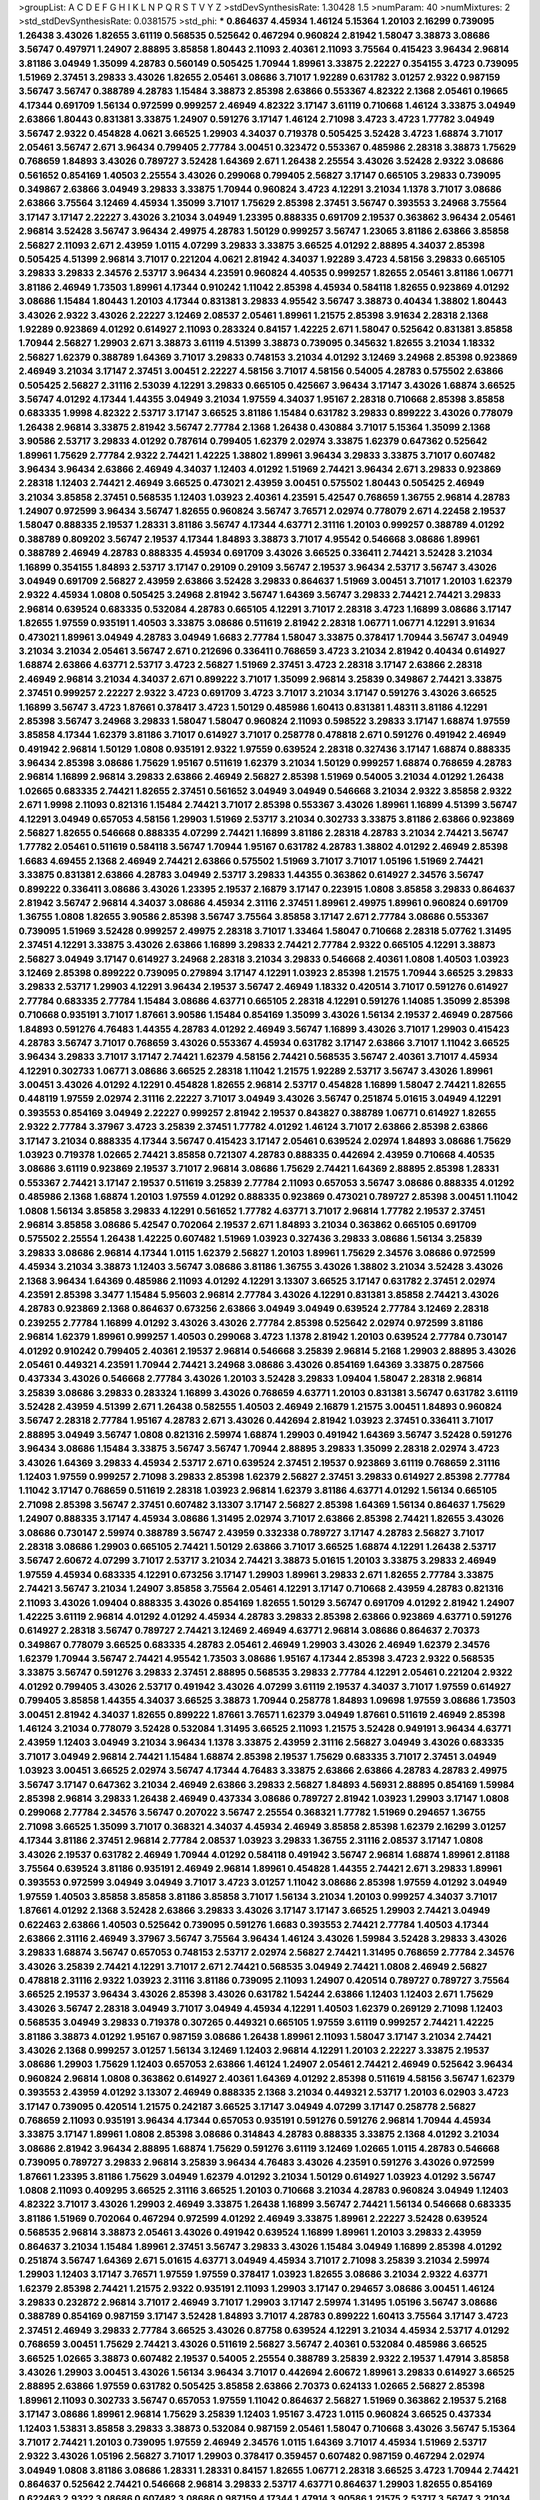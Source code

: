 >groupList:
A C D E F G H I K L
N P Q R S T V Y Z 
>stdDevSynthesisRate:
1.30428 1.5 
>numParam:
40
>numMixtures:
2
>std_stdDevSynthesisRate:
0.0381575
>std_phi:
***
0.864637 4.45934 1.46124 5.15364 1.20103 2.16299 0.739095 1.26438 3.43026 1.82655
3.61119 0.568535 0.525642 0.467294 0.960824 2.81942 1.58047 3.38873 3.08686 3.56747
0.497971 1.24907 2.88895 3.85858 1.80443 2.11093 2.40361 2.11093 3.75564 0.415423
3.96434 2.96814 3.81186 3.04949 1.35099 4.28783 0.560149 0.505425 1.70944 1.89961
3.33875 2.22227 0.354155 3.4723 0.739095 1.51969 2.37451 3.29833 3.43026 1.82655
2.05461 3.08686 3.71017 1.92289 0.631782 3.01257 2.9322 0.987159 3.56747 3.56747
0.388789 4.28783 1.15484 3.38873 2.85398 2.63866 0.553367 4.82322 2.1368 2.05461
0.19665 4.17344 0.691709 1.56134 0.972599 0.999257 2.46949 4.82322 3.17147 3.61119
0.710668 1.46124 3.33875 3.04949 2.63866 1.80443 0.831381 3.33875 1.24907 0.591276
3.17147 1.46124 2.71098 3.4723 3.4723 1.77782 3.04949 3.56747 2.9322 0.454828
4.0621 3.66525 1.29903 4.34037 0.719378 0.505425 3.52428 3.4723 1.68874 3.71017
2.05461 3.56747 2.671 3.96434 0.799405 2.77784 3.00451 0.323472 0.553367 0.485986
2.28318 3.38873 1.75629 0.768659 1.84893 3.43026 0.789727 3.52428 1.64369 2.671
1.26438 2.25554 3.43026 3.52428 2.9322 3.08686 0.561652 0.854169 1.40503 2.25554
3.43026 0.299068 0.799405 2.56827 3.17147 0.665105 3.29833 0.739095 0.349867 2.63866
3.04949 3.29833 3.33875 1.70944 0.960824 3.4723 4.12291 3.21034 1.1378 3.71017
3.08686 2.63866 3.75564 3.12469 4.45934 1.35099 3.71017 1.75629 2.85398 2.37451
3.56747 0.393553 3.24968 3.75564 3.17147 3.17147 2.22227 3.43026 3.21034 3.04949
1.23395 0.888335 0.691709 2.19537 0.363862 3.96434 2.05461 2.96814 3.52428 3.56747
3.96434 2.49975 4.28783 1.50129 0.999257 3.56747 1.23065 3.81186 2.63866 3.85858
2.56827 2.11093 2.671 2.43959 1.0115 4.07299 3.29833 3.33875 3.66525 4.01292
2.88895 4.34037 2.85398 0.505425 4.51399 2.96814 3.71017 0.221204 4.0621 2.81942
4.34037 1.92289 3.4723 4.58156 3.29833 0.665105 3.29833 3.29833 2.34576 2.53717
3.96434 4.23591 0.960824 4.40535 0.999257 1.82655 2.05461 3.81186 1.06771 3.81186
2.46949 1.73503 1.89961 4.17344 0.910242 1.11042 2.85398 4.45934 0.584118 1.82655
0.923869 4.01292 3.08686 1.15484 1.80443 1.20103 4.17344 0.831381 3.29833 4.95542
3.56747 3.38873 0.40434 1.38802 1.80443 3.43026 2.9322 3.43026 2.22227 3.12469
2.08537 2.05461 1.89961 1.21575 2.85398 3.91634 2.28318 2.1368 1.92289 0.923869
4.01292 0.614927 2.11093 0.283324 0.84157 1.42225 2.671 1.58047 0.525642 0.831381
3.85858 1.70944 2.56827 1.29903 2.671 3.38873 3.61119 4.51399 3.38873 0.739095
0.345632 1.82655 3.21034 1.18332 2.56827 1.62379 0.388789 1.64369 3.71017 3.29833
0.748153 3.21034 4.01292 3.12469 3.24968 2.85398 0.923869 2.46949 3.21034 3.17147
2.37451 3.00451 2.22227 4.58156 3.71017 4.58156 0.54005 4.28783 0.575502 2.63866
0.505425 2.56827 2.31116 2.53039 4.12291 3.29833 0.665105 0.425667 3.96434 3.17147
3.43026 1.68874 3.66525 3.56747 4.01292 4.17344 1.44355 3.04949 3.21034 1.97559
4.34037 1.95167 2.28318 0.710668 2.85398 3.85858 0.683335 1.9998 4.82322 2.53717
3.17147 3.66525 3.81186 1.15484 0.631782 3.29833 0.899222 3.43026 0.778079 1.26438
2.96814 3.33875 2.81942 3.56747 2.77784 2.1368 1.26438 0.430884 3.71017 5.15364
1.35099 2.1368 3.90586 2.53717 3.29833 4.01292 0.787614 0.799405 1.62379 2.02974
3.33875 1.62379 0.647362 0.525642 1.89961 1.75629 2.77784 2.9322 2.74421 1.42225
1.38802 1.89961 3.96434 3.29833 3.33875 3.71017 0.607482 3.96434 3.96434 2.63866
2.46949 4.34037 1.12403 4.01292 1.51969 2.74421 3.96434 2.671 3.29833 0.923869
2.28318 1.12403 2.74421 2.46949 3.66525 0.473021 2.43959 3.00451 0.575502 1.80443
0.505425 2.46949 3.21034 3.85858 2.37451 0.568535 1.12403 1.03923 2.40361 4.23591
5.42547 0.768659 1.36755 2.96814 4.28783 1.24907 0.972599 3.96434 3.56747 1.82655
0.960824 3.56747 3.76571 2.02974 0.778079 2.671 4.22458 2.19537 1.58047 0.888335
2.19537 1.28331 3.81186 3.56747 4.17344 4.63771 2.31116 1.20103 0.999257 0.388789
4.01292 0.388789 0.809202 3.56747 2.19537 4.17344 1.84893 3.38873 3.71017 4.95542
0.546668 3.08686 1.89961 0.388789 2.46949 4.28783 0.888335 4.45934 0.691709 3.43026
3.66525 0.336411 2.74421 3.52428 3.21034 1.16899 0.354155 1.84893 2.53717 3.17147
0.29109 0.29109 3.56747 2.19537 3.96434 2.53717 3.56747 3.43026 3.04949 0.691709
2.56827 2.43959 2.63866 3.52428 3.29833 0.864637 1.51969 3.00451 3.71017 1.20103
1.62379 2.9322 4.45934 1.0808 0.505425 3.24968 2.81942 3.56747 1.64369 3.56747
3.29833 2.74421 2.74421 3.29833 2.96814 0.639524 0.683335 0.532084 4.28783 0.665105
4.12291 3.71017 2.28318 3.4723 1.16899 3.08686 3.17147 1.82655 1.97559 0.935191
1.40503 3.33875 3.08686 0.511619 2.81942 2.28318 1.06771 1.06771 4.12291 3.91634
0.473021 1.89961 3.04949 4.28783 3.04949 1.6683 2.77784 1.58047 3.33875 0.378417
1.70944 3.56747 3.04949 3.21034 3.21034 2.05461 3.56747 2.671 0.212696 0.336411
0.768659 3.4723 3.21034 2.81942 0.40434 0.614927 1.68874 2.63866 4.63771 2.53717
3.4723 2.56827 1.51969 2.37451 3.4723 2.28318 3.17147 2.63866 2.28318 2.46949
2.96814 3.21034 4.34037 2.671 0.899222 3.71017 1.35099 2.96814 3.25839 0.349867
2.74421 3.33875 2.37451 0.999257 2.22227 2.9322 3.4723 0.691709 3.4723 3.71017
3.21034 3.17147 0.591276 3.43026 3.66525 1.16899 3.56747 3.4723 1.87661 0.378417
3.4723 1.50129 0.485986 1.60413 0.831381 1.48311 3.81186 4.12291 2.85398 3.56747
3.24968 3.29833 1.58047 1.58047 0.960824 2.11093 0.598522 3.29833 3.17147 1.68874
1.97559 3.85858 4.17344 1.62379 3.81186 3.71017 0.614927 3.71017 0.258778 0.478818
2.671 0.591276 0.491942 2.46949 0.491942 2.96814 1.50129 1.0808 0.935191 2.9322
1.97559 0.639524 2.28318 0.327436 3.17147 1.68874 0.888335 3.96434 2.85398 3.08686
1.75629 1.95167 0.511619 1.62379 3.21034 1.50129 0.999257 1.68874 0.768659 4.28783
2.96814 1.16899 2.96814 3.29833 2.63866 2.46949 2.56827 2.85398 1.51969 0.54005
3.21034 4.01292 1.26438 1.02665 0.683335 2.74421 1.82655 2.37451 0.561652 3.04949
3.04949 0.546668 3.21034 2.9322 3.85858 2.9322 2.671 1.9998 2.11093 0.821316
1.15484 2.74421 3.71017 2.85398 0.553367 3.43026 1.89961 1.16899 4.51399 3.56747
4.12291 3.04949 0.657053 4.58156 1.29903 1.51969 2.53717 3.21034 0.302733 3.33875
3.81186 2.63866 0.923869 2.56827 1.82655 0.546668 0.888335 4.07299 2.74421 1.16899
3.81186 2.28318 4.28783 3.21034 2.74421 3.56747 1.77782 2.05461 0.511619 0.584118
3.56747 1.70944 1.95167 0.631782 4.28783 1.38802 4.01292 2.46949 2.85398 1.6683
4.69455 2.1368 2.46949 2.74421 2.63866 0.575502 1.51969 3.71017 3.71017 1.05196
1.51969 2.74421 3.33875 0.831381 2.63866 4.28783 3.04949 2.53717 3.29833 1.44355
0.363862 0.614927 2.34576 3.56747 0.899222 0.336411 3.08686 3.43026 1.23395 2.19537
2.16879 3.17147 0.223915 1.0808 3.85858 3.29833 0.864637 2.81942 3.56747 2.96814
4.34037 3.08686 4.45934 2.31116 2.37451 1.89961 2.49975 1.89961 0.960824 0.691709
1.36755 1.0808 1.82655 3.90586 2.85398 3.56747 3.75564 3.85858 3.17147 2.671
2.77784 3.08686 0.553367 0.739095 1.51969 3.52428 0.999257 2.49975 2.28318 3.71017
1.33464 1.58047 0.710668 2.28318 5.07762 1.31495 2.37451 4.12291 3.33875 3.43026
2.63866 1.16899 3.29833 2.74421 2.77784 2.9322 0.665105 4.12291 3.38873 2.56827
3.04949 3.17147 0.614927 3.24968 2.28318 3.21034 3.29833 0.546668 2.40361 1.0808
1.40503 1.03923 3.12469 2.85398 0.899222 0.739095 0.279894 3.17147 4.12291 1.03923
2.85398 1.21575 1.70944 3.66525 3.29833 3.29833 2.53717 1.29903 4.12291 3.96434
2.19537 3.56747 2.46949 1.18332 0.420514 3.71017 0.591276 0.614927 2.77784 0.683335
2.77784 1.15484 3.08686 4.63771 0.665105 2.28318 4.12291 0.591276 1.14085 1.35099
2.85398 0.710668 0.935191 3.71017 1.87661 3.90586 1.15484 0.854169 1.35099 3.43026
1.56134 2.19537 2.46949 0.287566 1.84893 0.591276 4.76483 1.44355 4.28783 4.01292
2.46949 3.56747 1.16899 3.43026 3.71017 1.29903 0.415423 4.28783 3.56747 3.71017
0.768659 3.43026 0.553367 4.45934 0.631782 3.17147 2.63866 3.71017 1.11042 3.66525
3.96434 3.29833 3.71017 3.17147 2.74421 1.62379 4.58156 2.74421 0.568535 3.56747
2.40361 3.71017 4.45934 4.12291 0.302733 1.06771 3.08686 3.66525 2.28318 1.11042
1.21575 1.92289 2.53717 3.56747 3.43026 1.89961 3.00451 3.43026 4.01292 4.12291
0.454828 1.82655 2.96814 2.53717 0.454828 1.16899 1.58047 2.74421 1.82655 0.448119
1.97559 2.02974 2.31116 2.22227 3.71017 3.04949 3.43026 3.56747 0.251874 5.01615
3.04949 4.12291 0.393553 0.854169 3.04949 2.22227 0.999257 2.81942 2.19537 0.843827
0.388789 1.06771 0.614927 1.82655 2.9322 2.77784 3.37967 3.4723 3.25839 2.37451
1.77782 4.01292 1.46124 3.71017 2.63866 2.85398 2.63866 3.17147 3.21034 0.888335
4.17344 3.56747 0.415423 3.17147 2.05461 0.639524 2.02974 1.84893 3.08686 1.75629
1.03923 0.719378 1.02665 2.74421 3.85858 0.721307 4.28783 0.888335 0.442694 2.43959
0.710668 4.40535 3.08686 3.61119 0.923869 2.19537 3.71017 2.96814 3.08686 1.75629
2.74421 1.64369 2.88895 2.85398 1.28331 0.553367 2.74421 3.17147 2.19537 0.511619
3.25839 2.77784 2.11093 0.657053 3.56747 3.08686 0.888335 4.01292 0.485986 2.1368
1.68874 1.20103 1.97559 4.01292 0.888335 0.923869 0.473021 0.789727 2.85398 3.00451
1.11042 1.0808 1.56134 3.85858 3.29833 4.12291 0.561652 1.77782 4.63771 3.71017
2.96814 1.77782 2.19537 2.37451 2.96814 3.85858 3.08686 5.42547 0.702064 2.19537
2.671 1.84893 3.21034 0.363862 0.665105 0.691709 0.575502 2.25554 1.26438 1.42225
0.607482 1.51969 1.03923 0.327436 3.29833 3.08686 1.56134 3.25839 3.29833 3.08686
2.96814 4.17344 1.0115 1.62379 2.56827 1.20103 1.89961 1.75629 2.34576 3.08686
0.972599 4.45934 3.21034 3.38873 1.12403 3.56747 3.08686 3.81186 1.36755 3.43026
1.38802 3.21034 3.52428 3.43026 2.1368 3.96434 1.64369 0.485986 2.11093 4.01292
4.12291 3.13307 3.66525 3.17147 0.631782 2.37451 2.02974 4.23591 2.85398 3.3477
1.15484 5.95603 2.96814 2.77784 3.43026 4.12291 0.831381 3.85858 2.74421 3.43026
4.28783 0.923869 2.1368 0.864637 0.673256 2.63866 3.04949 3.04949 0.639524 2.77784
3.12469 2.28318 0.239255 2.77784 1.16899 4.01292 3.43026 3.43026 2.77784 2.85398
0.525642 2.02974 0.972599 3.81186 2.96814 1.62379 1.89961 0.999257 1.40503 0.299068
3.4723 1.1378 2.81942 1.20103 0.639524 2.77784 0.730147 4.01292 0.910242 0.799405
2.40361 2.19537 2.96814 0.546668 3.25839 2.96814 5.2168 1.29903 2.88895 3.43026
2.05461 0.449321 4.23591 1.70944 2.74421 3.24968 3.08686 3.43026 0.854169 1.64369
3.33875 0.287566 0.437334 3.43026 0.546668 2.77784 3.43026 1.20103 3.52428 3.29833
1.09404 1.58047 2.28318 2.96814 3.25839 3.08686 3.29833 0.283324 1.16899 3.43026
0.768659 4.63771 1.20103 0.831381 3.56747 0.631782 3.61119 3.52428 2.43959 4.51399
2.671 1.26438 0.582555 1.40503 2.46949 2.16879 1.21575 3.00451 1.84893 0.960824
3.56747 2.28318 2.77784 1.95167 4.28783 2.671 3.43026 0.442694 2.81942 1.03923
2.37451 0.336411 3.71017 2.88895 3.04949 3.56747 1.0808 0.821316 2.59974 1.68874
1.29903 0.491942 1.64369 3.56747 3.52428 0.591276 3.96434 3.08686 1.15484 3.33875
3.56747 3.56747 1.70944 2.88895 3.29833 1.35099 2.28318 2.02974 3.4723 3.43026
1.64369 3.29833 4.45934 2.53717 2.671 0.639524 2.37451 2.19537 0.923869 3.61119
0.768659 2.31116 1.12403 1.97559 0.999257 2.71098 3.29833 2.85398 1.62379 2.56827
2.37451 3.29833 0.614927 2.85398 2.77784 1.11042 3.17147 0.768659 0.511619 2.28318
1.03923 2.96814 1.62379 3.81186 4.63771 4.01292 1.56134 0.665105 2.71098 2.85398
3.56747 2.37451 0.607482 3.13307 3.17147 2.56827 2.85398 1.64369 1.56134 0.864637
1.75629 1.24907 0.888335 3.17147 4.45934 3.08686 1.31495 2.02974 3.71017 2.63866
2.85398 2.74421 1.82655 3.43026 3.08686 0.730147 2.59974 0.388789 3.56747 2.43959
0.332338 0.789727 3.17147 4.28783 2.56827 3.71017 2.28318 3.08686 1.29903 0.665105
2.74421 1.50129 2.63866 3.71017 3.66525 1.68874 4.12291 1.26438 2.53717 3.56747
2.60672 4.07299 3.71017 2.53717 3.21034 2.74421 3.38873 5.01615 1.20103 3.33875
3.29833 2.46949 1.97559 4.45934 0.683335 4.12291 0.673256 3.17147 1.29903 1.89961
3.29833 2.671 1.82655 2.77784 3.33875 2.74421 3.56747 3.21034 1.24907 3.85858
3.75564 2.05461 4.12291 3.17147 0.710668 2.43959 4.28783 0.821316 2.11093 3.43026
1.09404 0.888335 3.43026 0.854169 1.82655 1.50129 3.56747 0.691709 4.01292 2.81942
1.24907 1.42225 3.61119 2.96814 4.01292 4.01292 4.45934 4.28783 3.29833 2.85398
2.63866 0.923869 4.63771 0.591276 0.614927 2.28318 3.56747 0.789727 2.74421 3.12469
2.46949 4.63771 2.96814 3.08686 0.864637 2.70373 0.349867 0.778079 3.66525 0.683335
4.28783 2.05461 2.46949 1.29903 3.43026 2.46949 1.62379 2.34576 1.62379 1.70944
3.56747 2.74421 4.95542 1.73503 3.08686 1.95167 4.17344 2.85398 3.4723 2.9322
0.568535 3.33875 3.56747 0.591276 3.29833 2.37451 2.88895 0.568535 3.29833 2.77784
4.12291 2.05461 0.221204 2.9322 4.01292 0.799405 3.43026 2.53717 0.491942 3.43026
4.07299 3.61119 2.19537 4.34037 3.71017 1.97559 0.614927 0.799405 3.85858 1.44355
4.34037 3.66525 3.38873 1.70944 0.258778 1.84893 1.09698 1.97559 3.08686 1.73503
3.00451 2.81942 4.34037 1.82655 0.899222 1.87661 3.76571 1.62379 3.04949 1.87661
0.511619 2.46949 2.85398 1.46124 3.21034 0.778079 3.52428 0.532084 1.31495 3.66525
2.11093 1.21575 3.52428 0.949191 3.96434 4.63771 2.43959 1.12403 3.04949 3.21034
3.96434 1.1378 3.33875 2.43959 2.31116 2.56827 3.04949 3.43026 0.683335 3.71017
3.04949 2.96814 2.74421 1.15484 1.68874 2.85398 2.19537 1.75629 0.683335 3.71017
2.37451 3.04949 1.03923 3.00451 3.66525 2.02974 3.56747 4.17344 4.76483 3.33875
2.63866 2.63866 4.28783 4.28783 2.49975 3.56747 3.17147 0.647362 3.21034 2.46949
2.63866 3.29833 2.56827 1.84893 4.56931 2.88895 0.854169 1.59984 2.85398 2.96814
3.29833 1.26438 2.46949 0.437334 3.08686 0.789727 2.81942 1.03923 1.29903 3.17147
1.0808 0.299068 2.77784 2.34576 3.56747 0.207022 3.56747 2.25554 0.368321 1.77782
1.51969 0.294657 1.36755 2.71098 3.66525 1.35099 3.71017 0.368321 4.34037 4.45934
2.46949 3.85858 2.85398 1.62379 2.16299 3.01257 4.17344 3.81186 2.37451 2.96814
2.77784 2.08537 1.03923 3.29833 1.36755 2.31116 2.08537 3.17147 1.0808 3.43026
2.19537 0.631782 2.46949 1.70944 4.01292 0.584118 0.491942 3.56747 2.96814 1.68874
1.89961 2.81188 3.75564 0.639524 3.81186 0.935191 2.46949 2.96814 1.89961 0.454828
1.44355 2.74421 2.671 3.29833 1.89961 0.393553 0.972599 3.04949 3.04949 3.71017
3.4723 3.01257 1.11042 3.08686 2.85398 1.97559 4.01292 3.04949 1.97559 1.40503
3.85858 3.85858 3.81186 3.85858 3.71017 1.56134 3.21034 1.20103 0.999257 4.34037
3.71017 1.87661 4.01292 2.1368 3.52428 2.63866 3.29833 3.43026 3.17147 3.17147
3.66525 1.29903 2.74421 3.04949 0.622463 2.63866 1.40503 0.525642 0.739095 0.591276
1.6683 0.393553 2.74421 2.77784 1.40503 4.17344 2.63866 2.31116 2.46949 3.37967
3.56747 3.75564 3.96434 1.46124 3.43026 1.59984 3.52428 3.29833 3.43026 3.29833
1.68874 3.56747 0.657053 0.748153 2.53717 2.02974 2.56827 2.74421 1.31495 0.768659
2.77784 2.34576 3.43026 3.25839 2.74421 4.12291 3.71017 2.671 2.74421 0.568535
3.04949 2.74421 1.0808 2.46949 2.56827 0.478818 2.31116 2.9322 1.03923 2.31116
3.81186 0.739095 2.11093 1.24907 0.420514 0.789727 0.789727 3.75564 3.66525 2.19537
3.96434 3.43026 2.85398 3.43026 0.631782 1.54244 2.63866 1.12403 1.12403 2.671
1.75629 3.43026 3.56747 2.28318 3.04949 3.71017 3.04949 4.45934 4.12291 1.40503
1.62379 0.269129 2.71098 1.12403 0.568535 3.04949 3.29833 0.719378 0.307265 0.449321
0.665105 1.97559 3.61119 0.999257 2.74421 1.42225 3.81186 3.38873 4.01292 1.95167
0.987159 3.08686 1.26438 1.89961 2.11093 1.58047 3.17147 3.21034 2.74421 3.43026
2.1368 0.999257 3.01257 1.56134 3.12469 1.12403 2.96814 4.12291 1.20103 2.22227
3.33875 2.19537 3.08686 1.29903 1.75629 1.12403 0.657053 2.63866 1.46124 1.24907
2.05461 2.74421 2.46949 0.525642 3.96434 0.960824 2.96814 1.0808 0.363862 0.614927
2.40361 1.64369 4.01292 2.85398 0.511619 4.58156 3.56747 1.62379 0.393553 2.43959
4.01292 3.13307 2.46949 0.888335 2.1368 3.21034 0.449321 2.53717 1.20103 6.02903
3.4723 3.17147 0.739095 0.420514 1.21575 0.242187 3.66525 3.17147 3.04949 4.07299
3.17147 0.258778 2.56827 0.768659 2.11093 0.935191 3.96434 4.17344 0.657053 0.935191
0.591276 0.591276 2.96814 1.70944 4.45934 3.33875 3.17147 1.89961 1.0808 2.85398
3.08686 0.314843 4.28783 0.888335 3.33875 2.1368 4.01292 3.21034 3.08686 2.81942
3.96434 2.88895 1.68874 1.75629 0.591276 3.61119 3.12469 1.02665 1.0115 4.28783
0.546668 0.739095 0.789727 3.29833 2.96814 3.25839 3.96434 4.76483 3.43026 4.23591
0.591276 3.43026 0.972599 1.87661 1.23395 3.81186 1.75629 3.04949 1.62379 4.01292
3.21034 1.50129 0.614927 1.03923 4.01292 3.56747 1.0808 2.11093 0.409295 3.66525
2.31116 3.66525 1.20103 0.710668 3.21034 4.28783 0.960824 3.04949 1.12403 4.82322
3.71017 3.43026 1.29903 2.46949 3.33875 1.26438 1.16899 3.56747 2.74421 1.56134
0.546668 0.683335 3.81186 1.51969 0.702064 0.467294 0.972599 4.01292 2.46949 3.33875
1.89961 2.22227 3.52428 0.639524 0.568535 2.96814 3.38873 2.05461 3.43026 0.491942
0.639524 1.16899 1.89961 1.20103 3.29833 2.43959 0.864637 3.21034 1.15484 1.89961
2.37451 3.56747 3.29833 3.43026 1.15484 3.04949 1.16899 2.85398 4.01292 0.251874
3.56747 1.64369 2.671 5.01615 4.63771 3.04949 4.45934 3.71017 2.71098 3.25839
3.21034 2.59974 1.29903 1.12403 3.17147 3.76571 1.97559 1.97559 0.378417 1.03923
1.82655 3.08686 3.21034 2.9322 4.63771 1.62379 2.85398 2.74421 1.21575 2.9322
0.935191 2.11093 1.29903 3.17147 0.294657 3.08686 3.00451 1.46124 3.29833 0.232872
2.96814 3.71017 2.46949 3.71017 1.29903 3.17147 2.59974 1.31495 1.05196 3.56747
3.08686 0.388789 0.854169 0.987159 3.17147 3.52428 1.84893 3.71017 4.28783 0.899222
1.60413 3.75564 3.17147 3.4723 2.37451 2.46949 3.29833 2.77784 3.66525 3.43026
0.87758 0.639524 4.12291 3.21034 4.45934 2.53717 4.01292 0.768659 3.00451 1.75629
2.74421 3.43026 0.511619 2.56827 3.56747 2.40361 0.532084 0.485986 3.66525 3.66525
1.02665 3.38873 0.607482 2.19537 0.54005 2.25554 0.388789 3.25839 2.9322 2.19537
1.47914 3.85858 3.43026 1.29903 3.00451 3.43026 1.56134 3.96434 3.71017 0.442694
2.60672 1.89961 3.29833 0.614927 3.66525 2.88895 2.63866 1.97559 0.631782 0.505425
3.85858 2.63866 2.70373 0.624133 1.02665 2.56827 2.85398 1.89961 2.11093 0.302733
3.56747 0.657053 1.97559 1.11042 0.864637 2.56827 1.51969 0.363862 2.19537 5.2168
3.17147 3.08686 1.89961 2.96814 1.75629 3.25839 1.12403 1.95167 3.4723 1.0115
0.960824 3.66525 0.437334 1.12403 1.53831 3.85858 3.29833 3.38873 0.532084 0.987159
2.05461 1.58047 0.710668 3.43026 3.56747 5.15364 3.71017 2.74421 1.20103 0.739095
1.97559 2.46949 2.34576 1.0115 1.64369 3.71017 4.45934 1.51969 2.53717 2.9322
3.43026 1.05196 2.56827 3.71017 1.29903 0.378417 0.359457 0.607482 0.987159 0.467294
2.02974 3.04949 1.0808 3.81186 3.08686 1.28331 1.28331 0.84157 1.82655 1.06771
2.28318 3.66525 3.4723 1.70944 2.74421 0.864637 0.525642 2.74421 0.546668 2.96814
3.29833 2.53717 4.63771 0.864637 1.29903 1.82655 0.854169 0.622463 2.9322 3.08686
0.607482 3.08686 0.987159 4.17344 1.47914 3.90586 1.21575 2.53717 3.56747 3.21034
3.66525 0.40434 2.85398 2.56827 3.33875 4.23591 0.614927 3.56747 0.499306 2.28318
2.31116 3.56747 3.52428 0.437334 3.04949 4.28783 3.29833 0.368321 3.17147 3.56747
3.08686 3.04949 1.15484 1.26438 0.614927 3.43026 1.20103 0.591276 1.68874 0.258778
3.29833 2.37451 0.359457 3.85858 1.68874 1.50129 2.9322 0.691709 0.899222 0.631782
2.53717 1.73503 2.46949 4.12291 3.81186 0.584118 3.96434 3.4723 0.511619 2.11093
3.81186 2.53717 3.21034 1.15484 2.02974 0.265871 1.82655 2.34576 3.08686 2.37451
4.01292 0.657053 3.08686 0.631782 2.11093 0.665105 2.671 2.53717 0.302733 3.66525
1.68874 1.82655 3.56747 0.420514 0.799405 4.88233 2.37451 3.21034 2.96814 3.71017
3.29833 0.478818 0.525642 3.08686 2.22227 3.52428 3.85858 2.63866 4.12291 1.23065
3.08686 0.460402 3.71017 0.207022 0.665105 3.43026 0.442694 0.631782 1.24907 1.97559
2.85398 4.28783 1.6683 0.40434 2.53717 3.43026 3.38873 3.56747 2.34576 3.43026
0.960824 3.56747 2.16299 2.85398 0.276505 2.81188 0.442694 3.75564 1.09404 2.9322
2.16879 1.51969 3.85858 2.88895 3.4723 2.07979 2.37451 3.33875 1.75629 0.710668
3.96434 0.799405 1.29903 0.420514 4.95542 3.29833 0.349867 1.29903 3.00451 3.21034
3.4723 3.91634 2.671 0.778079 0.568535 1.56134 1.03923 2.19537 4.17344 4.23591
2.74421 2.85398 0.665105 3.71017 0.949191 3.24968 3.33875 3.08686 3.17147 3.56747
2.88895 1.02665 2.63866 0.639524 2.22227 1.46124 3.66525 0.730147 2.46949 0.864637
3.33875 2.81942 3.17147 0.739095 3.17147 2.88895 3.81186 3.33875 0.54005 0.299068
2.85398 3.96434 3.75564 0.546668 2.74421 2.671 1.0115 1.35099 4.01292 2.53717
0.843827 1.92804 3.81186 2.40361 3.66525 3.08686 3.17147 2.96814 4.28783 4.45934
5.15364 0.454828 2.49975 1.23065 3.29833 2.19537 1.38802 2.56827 2.53717 2.28318
4.12291 0.864637 3.29833 0.657053 0.212696 0.546668 0.639524 3.29833 4.12291 1.75629
3.43026 0.748153 0.373835 3.12469 2.49975 1.46124 3.85858 4.23591 3.66525 3.29833
3.29833 0.657053 3.08686 1.68874 3.96434 4.01292 0.499306 3.95373 1.82655 0.700186
4.28783 2.37451 1.46124 1.24907 3.29833 1.46124 2.02974 2.56827 0.591276 4.12291
3.75564 1.97559 1.89961 3.56747 3.17147 0.710668 3.29833 0.923869 3.04949 1.51969
3.85858 1.97559 2.85398 3.29833 3.71017 2.74421 2.71098 2.77784 2.43959 1.1378
0.675062 3.90586 0.923869 3.71017 0.532084 2.53717 1.24907 0.87758 2.96814 0.960824
4.76483 0.388789 4.17344 0.864637 4.82322 3.21034 1.68874 3.85858 1.46124 4.12291
1.24907 1.11042 2.46949 5.42547 3.66525 2.19537 4.28783 3.33875 1.16899 2.671
2.96814 1.87661 2.53717 2.77784 1.06771 0.683335 3.71017 1.35099 3.56747 2.33949
3.17147 2.74421 0.768659 3.66525 3.33875 1.29903 2.53717 1.97559 3.43026 0.960824
3.71017 2.37451 0.568535 4.28783 3.66525 4.12291 2.77784 0.960824 0.467294 3.85858
0.454828 3.61119 2.9322 3.96434 0.639524 1.44355 2.28318 2.81942 1.29903 5.2168
1.31495 1.64369 3.56747 3.43026 2.671 2.28318 0.888335 0.607482 3.71017 4.45934
2.77784 0.999257 3.85858 3.56747 0.789727 2.19537 4.12291 1.29903 1.82655 3.71017
1.92289 3.43026 0.388789 1.58047 3.29833 0.702064 3.52428 1.12403 0.327436 0.864637
3.66525 0.575502 0.43204 4.17344 0.888335 0.710668 4.28783 1.42225 2.88895 2.28318
4.45934 3.52428 0.318701 3.04949 1.02665 0.591276 2.56827 3.29833 3.17147 0.912684
2.56827 3.04949 1.80443 0.935191 0.485986 2.56827 3.21034 2.46949 3.38873 1.89961
1.36755 0.269129 3.04949 2.77784 0.683335 2.9322 0.54005 1.03923 3.29833 1.11042
0.179132 2.77784 1.97559 1.89961 2.34576 0.29109 3.43026 2.9322 1.77782 2.46949
2.63866 3.38873 5.01615 0.491942 3.38873 1.6683 1.58047 0.768659 2.71098 0.591276
2.85398 0.349867 1.38802 0.675062 2.81942 1.82655 1.16899 3.43026 3.29833 3.81186
0.960824 1.80443 1.51969 2.96814 3.81186 0.799405 3.71017 2.37451 2.85398 3.21034
1.77782 1.02665 0.960824 3.66525 2.96814 1.89961 3.17147 3.56747 1.40503 3.21034
0.349867 1.05196 0.43204 2.19537 2.1368 2.81942 2.25554 1.73503 1.95167 3.17147
1.82655 3.25839 1.24907 3.00451 2.02974 3.08686 3.71017 3.81186 1.64369 2.25554
3.61119 0.799405 2.1368 1.82655 3.04949 3.08686 1.87661 2.85398 1.89961 2.56827
2.40361 1.97559 2.9322 0.854169 3.43026 1.42225 2.671 1.42607 2.22227 2.85398
2.9322 3.71017 4.45934 1.03923 1.16899 2.74421 3.85858 0.789727 0.657053 2.74421
1.68874 1.24907 0.639524 3.71017 2.40361 1.03923 3.66525 3.24968 0.622463 1.16899
1.0808 0.657053 0.923869 4.63771 3.71017 0.505425 3.71017 0.525642 4.12291 4.76483
3.85858 0.591276 5.86819 1.29903 0.437334 0.999257 1.64369 2.9322 5.42547 0.409295
1.03923 4.01292 1.75629 0.349867 2.46949 0.691709 2.74421 3.43026 2.19537 4.63771
1.0808 0.437334 0.631782 1.53831 0.759353 2.46949 2.96814 2.40361 0.40434 3.81186
4.34037 0.799405 3.56747 0.29109 3.21034 0.665105 1.95167 3.17147 0.691709 3.56747
1.97559 3.56747 3.71017 3.25839 4.12291 3.71017 3.29833 2.1368 2.28318 3.29833
3.33875 0.999257 0.437334 3.56747 0.265871 1.03923 2.60672 0.864637 0.631782 3.85858
0.172242 1.11042 2.85398 2.9322 0.854169 2.22227 2.28318 1.62379 3.56747 2.85398
0.691709 2.56827 2.02974 0.491942 3.81186 1.20103 3.71017 3.85858 4.01292 3.61119
3.08686 3.91634 2.71098 3.04949 1.06771 3.85858 3.33875 3.43026 1.36755 3.56747
3.56747 3.17147 1.0808 0.888335 3.38873 3.52428 2.56827 2.25554 3.81186 1.97559
3.08686 3.43026 0.420514 3.12469 3.00451 4.51399 2.02974 1.51969 4.07299 2.77784
4.01292 3.04949 4.28783 0.639524 2.74421 1.15484 3.56747 1.24907 1.06771 1.82655
5.01615 2.74421 2.28318 2.02974 1.29903 1.27987 1.40503 2.96814 1.03923 4.28783
2.1368 1.58047 3.17147 3.56747 3.04949 3.29833 2.02974 4.34037 2.85398 4.45934
2.74421 1.50129 0.657053 2.02974 3.85858 3.4723 2.00517 0.478818 3.43026 0.532084
3.21034 3.43026 0.809202 0.336411 1.97559 3.17147 1.75629 3.56747 3.17147 1.84893
4.01292 0.899222 3.21034 2.60672 4.23591 2.81942 1.62379 0.821316 2.85398 2.37451
4.45934 4.23591 3.43026 0.739095 1.40503 0.999257 1.46124 0.511619 3.08686 3.08686
0.349867 4.40535 3.81186 3.85858 1.56134 1.47914 2.77784 1.46124 4.28783 1.62379
4.76483 1.02665 2.9322 3.38873 2.02974 3.29833 1.51969 2.07979 1.03923 0.232872
3.96434 0.398376 3.71017 3.96434 2.81942 3.56747 1.62379 1.87661 1.35099 1.95167
0.460402 4.12291 1.56134 1.56134 2.59974 1.44355 1.03923 1.44355 2.25554 1.46124
3.33875 2.74421 3.17147 1.29903 3.85858 1.82655 4.28783 3.08686 2.60672 2.11093
2.9322 2.74421 1.46124 2.85398 0.888335 2.05461 2.46949 1.97559 3.90586 1.40503
1.89961 1.80443 2.05461 1.62379 0.639524 1.35099 4.45934 4.34037 2.71098 2.96814
1.92289 1.62379 2.96814 1.20103 3.71017 3.33875 2.43959 2.9322 3.08686 2.34576
3.85858 1.0115 2.63866 1.28331 4.28783 2.96814 3.90586 2.74421 2.671 0.511619
3.56747 0.388789 1.89961 0.409295 3.4723 2.96814 1.97559 3.17147 1.95167 2.88895
2.46949 3.00451 3.75564 3.81186 1.56134 3.08686 1.58047 1.26438 1.68874 0.999257
3.71017 3.08686 0.591276 3.29833 1.20103 1.50129 3.25839 2.37451 3.56747 1.29903
1.75629 0.84157 3.33875 0.314843 3.04949 3.71017 0.854169 2.53717 1.70944 3.96434
1.0808 1.03923 3.29833 2.05461 3.04949 3.21034 2.96814 0.691709 1.68874 2.53717
0.546668 1.02665 1.97559 4.76483 0.546668 0.719378 3.66525 1.16899 2.25554 1.87661
0.768659 2.37451 3.85858 2.56827 0.691709 3.66525 3.43026 2.1368 1.40503 4.12291
3.56747 3.71017 3.71017 0.437334 3.66525 0.710668 2.74421 4.28783 1.82655 0.568535
0.972599 0.757322 2.671 0.525642 0.409295 0.607482 3.04949 0.43204 4.28783 1.31495
1.51969 4.0621 2.46949 2.1368 0.768659 3.08686 3.38873 1.42225 2.46949 0.768659
0.972599 0.614927 1.82655 3.43026 3.43026 1.03923 4.12291 0.710668 4.12291 0.739095
4.45934 2.88895 0.789727 3.37967 0.568535 3.81186 2.71098 3.00451 4.12291 0.591276
3.29833 1.53831 4.28783 3.21034 1.46124 2.88895 3.29833 3.66525 2.53717 1.77782
4.12291 3.61119 0.831381 0.591276 0.553367 3.52428 3.08686 2.88895 3.43026 3.85858
0.691709 0.899222 2.43959 2.85398 2.16879 2.11093 2.96814 0.598522 1.56134 3.08686
1.0808 3.04949 1.38802 3.43026 1.77782 2.46949 2.60672 3.04949 1.26438 1.62379
3.37967 1.97559 2.63866 3.29833 3.08686 3.17147 2.96814 0.607482 5.64249 4.28783
4.23591 3.17147 3.66525 3.56747 1.16899 2.96814 0.999257 0.739095 1.92289 0.949191
2.37451 2.34576 3.85858 2.53717 2.85398 0.591276 1.40503 1.28331 2.96814 4.82322
1.24907 0.759353 3.56747 3.85858 1.26438 3.33875 1.1378 3.56747 2.96814 4.28783
3.04949 3.4723 3.21034 2.671 2.19537 2.08537 2.11093 3.08686 3.85858 1.35099
2.37451 1.62379 0.987159 2.63866 3.81186 2.46949 0.831381 4.01292 1.60413 0.607482
0.768659 3.29833 4.01292 2.96814 3.85858 3.04949 1.68874 3.56747 3.29833 1.03923
4.58156 0.332338 2.11093 4.01292 3.04949 4.0621 4.12291 3.08686 3.43026 0.768659
0.378417 0.491942 2.02974 3.25839 1.51969 0.799405 0.683335 2.46949 3.33875 0.683335
3.04949 3.33875 0.505425 0.532084 1.95167 3.56747 1.40503 2.31116 3.96434 2.34576
2.81942 2.671 3.71017 3.08686 2.85398 2.85398 3.29833 4.23591 1.29903 4.12291
2.37451 0.972599 0.864637 2.9322 2.46949 2.9322 3.08686 2.1368 2.63866 1.68874
0.809202 3.66525 2.63866 3.96434 3.29833 2.02974 3.43026 0.363862 3.17147 4.95542
2.96814 1.64369 0.525642 3.71017 0.388789 3.66525 0.511619 1.18649 2.46949 2.63866
2.77784 0.888335 0.299068 0.314843 2.671 1.24907 3.96434 1.82655 1.05196 3.71017
2.96814 0.491942 2.77784 3.96434 0.831381 2.96814 3.43026 3.96434 3.71017 2.63866
3.71017 0.302733 2.37451 1.1378 2.28318 2.85398 3.4723 2.63866 2.63866 3.66525
2.74421 1.89961 4.17344 3.81186 2.37451 1.68874 1.15484 1.26438 0.425667 3.71017
0.420514 0.478818 2.46949 3.96434 3.21034 3.25839 0.460402 2.63866 0.449321 3.52428
3.21034 2.9322 2.02974 1.40503 4.88233 0.759353 0.511619 1.89961 0.336411 1.87661
0.437334 2.53717 0.960824 0.354155 4.82322 3.76571 0.614927 2.11093 1.58047 0.831381
2.56827 2.56827 3.96434 1.11042 1.03923 0.505425 3.43026 3.13307 1.62379 2.85398
3.43026 3.52428 0.43204 2.31116 2.77784 2.53717 1.36755 3.08686 2.1368 2.37451
3.21034 2.85398 1.68874 2.53717 2.74421 0.491942 2.85398 4.12291 1.87661 2.08537
2.05461 2.08537 0.748153 2.19537 1.46124 1.11042 2.74421 3.17147 3.04949 0.999257
3.25839 3.29833 0.568535 0.584118 4.0621 4.0621 3.71017 2.46949 1.24907 3.43026
1.89961 0.517889 1.24907 3.75564 2.671 1.51969 3.71017 3.85858 2.22227 1.56134
0.768659 0.491942 3.43026 4.63771 0.442694 2.85398 1.89961 0.821316 3.43026 3.04949
2.74421 6.02903 3.04949 2.25554 3.85858 0.960824 2.53717 1.06771 3.43026 1.95167
3.52428 3.56747 2.22227 4.45934 0.935191 1.87661 3.04949 0.473021 1.36755 0.442694
0.972599 2.1368 2.85398 3.81186 2.96814 3.38873 4.63771 2.671 1.95167 0.525642
2.28318 2.19537 2.9322 0.854169 0.591276 2.08537 0.799405 2.671 2.74421 2.74421
3.43026 3.29833 3.56747 3.04949 1.24907 2.74421 1.20103 3.66525 2.19537 0.614927
4.12291 2.11093 4.51399 2.19537 0.454828 3.29833 3.85858 2.671 2.96814 3.17147
3.96434 0.683335 1.92804 4.34037 0.821316 2.46949 0.759353 3.43026 5.35978 3.61119
1.12403 2.40361 2.81942 3.81186 0.657053 3.04949 0.710668 2.96814 1.68874 1.89961
3.66525 1.60413 2.05461 2.46949 0.768659 3.33875 0.614927 3.43026 1.58047 0.448119
3.71017 0.491942 0.622463 1.26438 2.11093 0.299068 0.657053 2.40361 4.63771 1.82655
2.02974 4.17344 4.69455 3.04949 2.53717 2.34576 0.799405 3.04949 2.28318 1.62379
5.09124 1.21575 3.43026 1.46124 0.349867 1.58047 3.56747 4.01292 2.9322 0.864637
3.29833 3.43026 2.85398 2.85398 4.34037 2.63866 0.251874 1.44355 3.33875 2.43959
2.9322 3.29833 1.89961 3.85858 4.28783 2.43959 0.639524 4.34037 0.398376 3.08686
3.21034 1.51969 2.74421 2.02974 4.07299 4.45934 1.89961 3.21034 0.437334 3.71017
3.43026 3.56747 3.04949 0.923869 3.12469 2.11093 3.85858 0.336411 3.81186 3.81186
3.25839 3.17147 0.809202 3.85858 2.43959 3.24968 3.66525 2.53717 3.08686 0.561652
0.614927 2.85398 3.66525 0.710668 3.52428 3.61119 2.71098 4.12291 3.17147 0.778079
3.04949 3.85858 1.31495 2.88895 1.58047 1.40503 1.68874 2.74421 0.511619 2.53717
1.56134 2.31116 2.63866 0.87758 3.21034 0.261949 0.799405 2.56827 3.33875 5.64249
3.96434 2.31116 3.33875 0.480102 2.53717 4.45934 0.768659 2.74421 2.37451 1.62379
0.831381 1.20103 0.568535 2.63866 2.74421 1.38802 3.96434 0.340534 3.72012 2.34576
2.11093 2.43959 0.999257 3.61119 1.0808 2.56827 3.29833 1.16899 2.05461 2.53717
3.37967 3.4723 2.46949 0.607482 0.987159 2.9322 3.29833 2.74421 1.70944 2.28318
1.70944 0.912684 1.06771 0.960824 1.80443 5.57417 2.85398 2.11093 2.31116 3.56747
2.19537 2.9322 3.56747 2.63866 1.35099 3.08686 2.74421 4.63771 3.04949 2.85398
2.60672 1.56134 1.26438 2.31116 0.960824 3.17147 3.71017 2.25554 0.831381 3.21034
3.4723 3.08686 2.96814 1.0808 3.61119 2.19537 0.739095 3.71017 0.935191 2.28318
0.598522 2.1368 2.56827 3.17147 4.07299 4.40535 0.525642 0.584118 0.575502 2.11093
4.12291 3.29833 2.43959 1.58047 0.935191 2.96814 3.21034 0.999257 4.40535 3.04949
3.56747 1.14085 2.31116 2.22227 3.21034 1.58047 4.34037 3.17147 0.657053 3.43026
3.43026 0.485986 2.63866 3.71017 2.56827 0.631782 5.01615 2.85398 4.12291 0.999257
3.85858 3.71017 3.71017 3.17147 0.467294 2.31116 1.87661 2.85398 3.85858 3.85858
0.999257 2.43959 3.56747 2.9322 3.66525 4.01292 3.85858 1.95167 1.03923 2.19537
1.50129 0.409295 1.47914 3.81186 3.08686 0.349867 1.33464 4.34037 0.525642 1.89961
0.561652 3.52428 2.63866 3.17147 0.639524 2.05461 4.82322 1.95167 3.85858 3.17147
3.21034 1.15484 1.24907 2.43959 1.62379 3.52428 3.71017 0.359457 0.460402 4.28783
3.96434 2.74421 0.533511 0.739095 4.82322 2.74421 3.17147 3.24968 3.33875 0.999257
0.888335 3.17147 1.35099 4.28783 2.671 1.95167 3.71017 1.36755 1.09698 2.9322
3.43026 4.63771 1.15484 2.81942 0.40434 1.44355 3.81186 4.17344 1.31495 2.96814
3.66525 4.12291 0.831381 2.81942 1.16899 3.56747 2.25554 3.85858 2.77784 0.591276
0.43204 0.314843 0.821316 2.9322 0.532084 2.96814 0.378417 3.96434 3.08686 0.467294
1.20103 1.18649 3.96434 3.66525 2.34576 5.01615 2.28318 2.63866 1.50129 1.75629
1.12403 3.43026 2.02974 0.261949 1.0808 3.56747 2.85398 0.29109 3.71017 3.4723
3.71017 4.40535 1.87661 4.07299 0.854169 2.53717 0.888335 2.85398 3.4723 0.223915
0.442694 2.9322 3.52428 1.68874 0.546668 1.20103 0.799405 1.12403 1.15484 3.71017
2.56827 0.314843 2.74421 4.17344 2.74421 3.4723 1.15484 2.46949 1.62379 1.0115
1.70944 1.56134 2.85398 1.54244 1.40503 2.43959 1.82655 2.59974 1.12403 0.525642
3.61119 3.08686 1.15484 2.96814 2.53717 2.02974 2.60672 1.09404 1.0808 0.437334
0.393553 1.33464 1.11042 3.33875 4.63771 1.06771 2.37451 3.81186 3.33875 3.17147
1.02665 3.43026 1.18649 3.29833 1.95167 3.17147 3.4723 0.631782 1.33464 0.854169
1.16899 4.28783 3.08686 1.26438 4.01292 3.56747 1.68874 1.40503 4.69455 0.279894
2.43959 4.01292 1.42225 3.85858 2.28318 1.62379 3.08686 0.657053 2.63866 0.363862
1.82655 2.671 2.63866 0.831381 3.08686 1.50129 2.85398 4.34037 3.52428 3.96434
2.9322 4.28783 3.29833 3.71017 1.33464 2.37451 1.82655 0.799405 0.809202 2.43959
2.74421 0.467294 0.283324 0.336411 3.71017 2.56827 1.15484 1.20103 3.17147 0.960824
3.08686 0.546668 0.491942 2.74421 4.17344 4.45934 3.04949 3.43026 2.34576 3.04949
0.778079 2.19537 1.70944 3.56747 1.12403 2.43959 1.35099 0.624133 1.97559 4.76483
1.21575 1.20103 1.87661 2.1368 1.38802 2.9322 0.899222 3.71017 0.525642 3.4723
3.56747 2.85398 2.88895 1.58047 2.49975 2.05461 2.96814 2.37451 4.40535 4.01292
4.34037 3.66525 2.28318 0.759353 3.56747 3.85858 1.24907 4.45934 2.74421 4.28783
3.43026 2.81942 2.63866 3.33875 0.831381 1.50129 4.12291 1.05196 3.17147 1.35099
0.691709 3.71017 0.591276 3.08686 3.81186 3.4723 4.45934 0.302733 1.40503 0.546668
0.821316 0.999257 4.63771 1.87661 2.9322 4.89543 0.899222 3.29833 2.05461 3.71017
0.363862 3.33875 0.691709 3.33875 1.12403 3.66525 0.568535 0.485986 3.52428 2.88895
2.05461 2.671 1.82655 2.37451 1.29903 2.671 3.66525 4.51399 2.81942 0.485986
0.809202 2.77784 3.66525 2.96814 3.56747 0.378417 3.33875 0.525642 1.97559 2.96814
2.74421 2.28318 2.37451 2.05461 0.719378 1.97559 3.66525 1.89961 4.12291 3.71017
1.60413 3.71017 1.97559 2.74421 1.68874 3.33875 1.68874 0.960824 2.46949 4.45934
3.08686 3.21034 0.960824 3.17147 1.70944 0.888335 0.269129 3.96434 0.437334 3.08686
1.75629 0.425667 1.51969 2.85398 0.591276 2.85398 3.17147 3.24968 0.683335 1.70944
2.02974 1.11042 1.20103 0.739095 3.29833 1.64369 4.01292 0.864637 3.4723 1.80443
3.00451 1.18332 4.23591 2.74421 3.85858 1.26438 3.4723 2.46949 3.21034 0.327436
1.33464 3.04949 3.52428 2.77784 0.614927 3.81186 2.85398 4.17344 1.0115 0.960824
3.17147 1.82655 4.12291 4.63771 2.56827 3.04949 2.46949 2.28318 4.82322 1.11042
2.96814 0.622463 2.11093 4.01292 3.96434 2.77784 3.21034 1.02665 0.454828 4.45934
3.17147 2.43959 1.20103 3.08686 3.81186 0.449321 0.473021 0.393553 3.00451 0.631782
3.56747 3.25839 3.21034 4.12291 1.05196 3.33875 0.336411 2.56827 3.25839 1.03923
1.89961 2.85398 3.56747 0.923869 2.22227 1.58047 0.568535 2.56827 3.43026 3.4723
2.05461 3.21034 1.64369 3.33875 1.29903 1.82655 1.82655 3.52428 3.33875 0.639524
2.07979 3.04949 3.08686 2.77784 1.59984 1.24907 3.66525 1.82655 3.81186 1.46124
2.34576 1.80443 1.75629 0.43204 2.11093 3.85858 4.95542 3.29833 4.12291 4.45934
1.35099 2.37451 1.75629 3.43026 0.864637 1.35099 3.29833 4.12291 4.12291 2.34576
2.85398 1.51969 1.56134 0.568535 3.08686 1.58047 3.29833 1.89961 3.43026 2.77784
3.29833 3.56747 3.4723 0.691709 4.45934 1.35099 1.97559 1.58047 4.28783 2.46949
0.935191 1.87661 0.546668 0.739095 3.24968 3.38873 3.71017 1.97559 1.97559 2.96814
0.739095 2.85398 3.61119 4.23591 2.11093 2.96814 2.63866 3.25839 0.768659 2.85398
1.68874 3.13307 2.53717 2.28318 2.28318 3.04949 4.07299 1.21575 2.43959 2.74421
3.56747 2.56827 3.08686 0.473021 3.33875 0.780166 4.88233 0.999257 0.999257 3.21034
3.96434 2.85398 0.710668 2.9322 0.710668 0.691709 1.82655 0.409295 3.04949 0.960824
3.96434 0.768659 0.799405 1.73503 3.29833 4.0621 0.373835 3.4723 2.96814 2.46949
4.82322 0.999257 1.16899 2.37451 0.363862 2.63866 3.08686 4.58156 2.56827 3.04949
3.85858 2.9322 3.56747 1.35099 3.17147 2.1368 2.74421 2.53717 3.17147 0.575502
4.45934 1.35099 1.38802 3.43026 3.71017 1.35099 3.17147 2.77784 0.831381 3.4723
0.665105 3.24968 2.40361 2.31116 3.29833 3.4723 3.29833 3.96434 0.739095 3.81186
0.854169 2.63866 4.34037 2.96814 3.43026 0.442694 3.56747 2.28318 3.52428 0.420514
3.85858 3.29833 1.0115 1.87661 2.63866 1.58047 0.809202 2.74421 1.38802 0.491942
2.46949 1.77782 1.89961 3.96434 3.17147 1.0808 3.52428 3.85858 3.21034 3.21034
3.21895 2.63866 0.393553 0.864637 2.74421 3.24968 2.46949 0.789727 2.02974 2.19537
2.02974 2.671 0.546668 0.591276 1.03923 2.40361 2.77784 1.89961 0.923869 3.17147
2.63866 2.74421 2.60672 2.37451 2.85398 3.81186 2.28318 2.77784 3.43026 2.9322
1.87661 0.799405 1.58047 3.29833 2.96814 3.08686 1.12403 3.33875 4.95542 2.63866
0.575502 3.56747 1.24907 5.79714 4.28783 2.46949 0.577046 1.28331 4.01292 3.17147
4.82322 1.29903 1.51969 0.425667 2.08537 0.363862 4.12291 1.20103 1.29903 4.12291
0.999257 1.24907 3.43026 3.08686 1.70944 1.75629 2.43959 3.4723 1.0808 1.44355
2.74421 3.33875 3.43026 2.37451 4.28783 2.81942 2.74421 4.17344 3.85858 1.35099
0.864637 2.1368 2.11093 2.671 3.25839 4.12291 3.08686 0.960824 1.70944 4.28783
1.06771 2.28318 0.759353 0.710668 1.28331 2.34576 3.75564 3.81186 1.38802 0.467294
3.43026 3.43026 1.89961 2.53717 2.63866 2.05461 3.00451 1.97559 0.799405 3.29833
2.74421 2.53717 5.86819 2.46949 1.21575 2.85398 2.34576 3.17147 2.85398 2.28318
3.33875 1.15484 1.58047 0.999257 2.74421 2.671 0.631782 4.45934 2.46949 0.442694
>categories:
0 0
1 0
>mixtureAssignment:
0 0 1 1 0 0 0 0 1 0 0 0 0 1 0 0 0 1 1 1 1 1 1 1 1 1 1 1 0 0 1 1 1 1 1 0 1 0 0 1 1 1 0 0 1 1 1 1 1 0
1 1 1 1 1 1 1 1 1 1 0 0 1 1 1 0 0 0 1 0 1 1 1 1 1 1 1 1 1 0 0 1 1 1 1 1 0 0 0 1 1 1 0 0 0 0 0 1 1 1
1 1 1 1 1 1 1 1 1 1 1 1 1 1 1 1 1 0 0 0 0 0 0 0 0 1 1 0 0 0 0 1 1 1 1 1 0 1 1 1 1 1 0 0 0 0 0 1 1 1
1 1 1 1 1 1 1 1 1 1 1 1 1 1 0 1 1 1 1 1 1 0 1 1 0 1 1 1 1 1 1 0 0 0 0 1 1 1 1 1 0 0 1 1 1 1 1 1 1 1
1 1 1 1 1 1 1 1 1 1 1 1 1 0 0 1 1 1 1 1 1 0 0 0 0 0 1 1 0 1 1 1 1 1 0 1 1 1 1 0 0 1 1 1 1 0 0 0 0 1
1 1 1 1 0 0 1 0 1 1 0 0 0 1 1 1 1 1 1 1 1 1 1 1 1 1 1 1 1 1 1 1 1 0 1 1 1 0 0 1 0 0 0 0 0 1 1 1 1 0
0 1 0 1 1 1 0 0 0 1 1 0 0 0 0 0 1 0 0 1 1 1 1 1 1 1 1 0 1 0 0 1 1 1 1 1 0 0 1 0 0 0 1 1 1 1 1 1 1 1
0 0 0 0 1 1 1 1 1 1 1 1 1 1 1 0 0 1 1 1 1 0 1 1 1 0 0 0 1 1 1 1 0 0 0 0 1 1 1 1 1 1 1 1 1 1 1 1 1 1
1 1 1 1 1 1 1 1 1 1 1 1 1 1 1 1 1 1 1 1 1 1 1 1 1 0 0 0 0 1 1 1 1 1 1 1 1 1 1 0 0 0 0 0 0 1 0 0 1 1
0 1 1 1 0 1 1 1 1 1 1 1 1 1 1 1 1 1 1 1 0 0 1 1 1 1 0 0 0 0 0 1 1 0 0 1 0 0 1 1 1 0 1 0 0 1 1 1 1 1
0 1 1 1 1 1 1 1 1 1 1 1 1 1 1 1 1 1 1 1 1 1 1 1 0 0 1 1 1 1 1 1 1 0 0 0 0 0 0 0 0 1 0 0 1 1 1 1 1 1
1 1 1 1 1 1 1 1 1 1 1 1 1 1 1 1 1 1 1 1 1 0 0 1 1 1 0 0 1 1 1 0 0 0 0 0 0 1 1 1 1 1 1 0 0 0 1 1 1 1
1 1 1 1 1 0 0 1 0 1 1 1 1 1 1 1 1 1 1 1 1 1 1 1 1 1 0 1 0 0 0 0 1 1 1 1 1 1 1 1 1 1 1 1 1 1 1 1 1 1
1 1 1 1 1 1 0 0 0 0 1 0 0 1 0 0 0 0 0 1 1 0 0 1 1 1 1 1 1 1 1 1 0 0 0 0 0 1 1 0 1 1 1 1 1 0 0 1 1 1
1 0 0 0 0 1 1 0 0 1 1 0 1 1 1 1 1 1 1 0 1 0 0 0 0 0 0 1 0 0 0 0 1 1 0 0 1 1 0 1 1 1 1 1 1 1 1 1 1 1
1 1 1 1 1 1 1 1 1 1 1 1 1 1 1 1 1 1 1 1 1 1 1 1 1 0 1 1 1 1 1 1 1 1 1 1 1 1 1 1 1 0 1 1 0 0 0 0 0 0
1 1 0 0 0 0 0 1 1 1 0 1 1 1 1 0 0 0 0 1 1 1 1 1 1 1 1 1 1 1 0 0 0 1 1 1 1 0 0 1 1 0 1 1 1 0 1 1 1 1
1 0 0 1 1 1 1 1 1 1 1 1 1 1 1 0 0 1 1 0 1 1 0 0 0 0 0 0 0 0 1 1 1 1 1 1 1 0 1 0 1 1 1 1 0 1 0 0 1 0
1 1 0 0 1 1 1 0 1 1 0 0 0 1 0 0 1 0 1 1 1 1 1 0 1 0 0 1 1 1 1 1 1 1 1 1 1 0 0 0 0 1 1 1 0 1 1 1 1 1
1 1 1 0 0 0 0 0 0 1 1 1 0 0 0 1 1 1 1 1 1 1 1 1 1 1 1 0 0 0 1 1 1 1 0 1 0 0 0 0 0 1 1 1 1 1 1 1 0 0
0 1 1 0 1 1 1 1 1 0 0 1 1 1 1 0 1 1 1 1 1 1 0 1 1 1 1 1 1 0 0 0 1 1 0 0 1 0 0 0 1 1 1 1 1 1 1 1 1 0
0 0 1 1 1 1 1 1 1 1 1 1 0 0 1 1 1 1 1 0 0 1 1 0 0 1 1 0 0 0 1 1 1 1 1 1 0 0 0 1 0 1 1 1 0 0 0 1 1 1
1 0 0 1 1 1 0 1 0 0 0 1 1 0 1 1 0 1 1 0 0 0 1 1 1 1 1 1 1 1 1 1 1 1 1 1 0 0 1 1 0 0 0 0 1 1 1 0 0 0
0 0 1 1 1 1 1 1 1 1 1 1 1 1 1 1 1 1 1 1 1 1 1 1 1 1 1 0 0 0 0 0 0 1 1 1 1 0 0 0 0 0 1 1 1 1 0 1 1 0
1 1 1 1 1 1 1 0 1 0 1 1 1 1 0 0 0 0 0 0 0 0 1 0 0 1 1 1 1 1 1 1 0 1 0 1 1 1 1 1 1 1 0 0 0 0 1 1 1 0
0 1 0 1 1 1 1 0 1 1 1 1 0 0 0 0 1 1 1 1 0 1 1 0 1 1 1 1 1 0 1 1 1 1 0 0 0 0 0 0 1 0 0 0 0 0 0 0 0 1
0 0 1 1 1 1 1 1 1 1 1 1 1 1 0 0 1 1 1 1 1 1 1 1 1 1 1 1 0 1 1 1 1 1 1 0 0 0 0 0 0 0 1 0 0 1 0 0 1 1
1 1 0 0 1 1 1 1 0 0 0 0 0 0 1 1 1 1 0 0 1 0 0 1 0 1 0 0 1 0 1 1 1 1 1 0 1 1 1 1 0 1 1 1 0 1 1 0 0 0
1 1 1 1 1 1 1 1 1 1 1 1 1 1 1 1 1 1 1 1 1 1 1 1 1 1 1 1 1 1 1 1 1 1 1 1 1 1 1 1 1 1 1 1 1 1 1 1 0 0
1 1 1 0 0 1 0 1 0 1 1 1 0 1 1 1 1 1 1 1 1 0 0 0 0 1 1 1 1 0 1 0 1 1 1 1 1 1 1 1 1 1 1 1 1 0 1 1 1 1
0 1 1 1 1 1 1 1 1 1 1 1 1 1 1 1 1 0 0 0 0 0 0 1 1 1 1 1 0 1 1 1 1 0 0 0 0 0 1 1 1 1 1 0 0 1 1 1 1 1
1 1 1 0 1 1 0 1 1 1 0 0 1 1 1 1 0 1 1 1 0 0 0 0 1 1 1 1 1 1 1 1 1 1 0 1 1 1 1 1 1 1 1 1 1 1 1 1 1 1
1 1 1 1 1 1 1 1 1 1 1 1 1 1 1 0 0 0 1 1 0 1 1 0 0 0 0 0 1 1 1 1 0 0 1 1 1 1 1 1 1 1 1 1 1 0 0 0 0 1
1 1 0 1 1 0 0 1 1 1 1 1 1 1 1 0 1 0 1 1 1 1 1 0 0 1 1 1 0 1 1 1 1 1 1 0 0 1 1 1 0 1 1 0 1 1 1 1 1 0
0 0 0 0 1 1 1 1 1 1 1 1 1 1 1 1 1 1 1 1 1 1 1 1 1 1 1 1 0 1 1 1 1 1 1 1 1 0 0 0 0 1 1 1 0 1 1 1 1 0
1 1 1 0 0 0 0 1 0 0 0 1 1 1 1 1 1 1 0 1 1 1 1 1 1 1 1 1 1 1 1 1 1 1 1 1 1 1 1 0 0 1 1 0 0 0 0 1 1 1
1 0 1 1 0 0 0 1 0 0 1 0 1 1 0 1 1 0 1 1 1 1 1 1 1 1 1 1 1 1 0 0 1 1 0 1 1 0 0 0 1 1 1 0 1 1 1 1 1 1
1 1 1 1 1 1 1 1 1 1 1 1 1 1 1 1 1 1 1 1 1 1 0 1 1 1 1 1 1 0 1 1 1 1 0 1 1 0 0 0 0 0 0 0 0 0 0 1 1 1
1 1 1 1 1 1 0 1 1 1 1 1 1 0 0 0 1 1 1 1 1 1 0 0 0 0 0 1 0 0 0 0 1 0 1 1 1 0 1 1 1 1 1 1 1 1 1 1 1 1
1 1 1 1 1 1 1 0 0 1 0 1 1 1 1 1 1 1 1 1 0 1 1 1 1 1 1 1 0 1 1 1 0 0 0 0 1 1 0 0 0 0 0 0 0 1 1 1 1 0
0 1 0 1 0 0 0 0 0 1 1 1 1 1 0 0 0 1 0 1 0 0 1 1 1 1 1 1 1 0 0 0 0 1 1 1 1 1 1 0 0 0 0 0 0 1 0 0 0 0
0 1 1 1 1 1 1 1 1 1 1 1 1 1 0 0 1 1 0 0 1 0 0 1 1 1 1 1 0 0 1 1 1 0 0 0 1 1 1 0 1 1 1 1 1 1 1 1 1 1
1 1 0 0 1 1 1 1 1 1 0 0 0 1 1 1 1 1 1 0 0 0 1 1 1 1 1 1 1 1 1 1 1 0 1 0 0 0 0 0 0 0 1 1 1 1 0 1 1 1
1 1 1 1 1 1 1 1 1 0 1 1 1 1 1 1 1 1 1 0 1 1 0 0 1 1 1 1 1 0 1 1 1 1 0 1 1 1 1 1 1 1 1 1 0 0 0 1 0 1
0 0 0 0 0 1 1 1 0 1 0 0 1 1 0 1 1 1 1 1 0 1 1 0 0 1 1 0 0 1 0 1 1 1 1 0 0 1 1 1 1 1 1 1 1 1 0 0 1 1
0 0 1 1 1 0 1 1 1 1 1 1 1 1 1 1 1 1 1 1 1 1 0 1 1 1 1 1 1 1 1 0 1 0 0 0 0 1 1 1 1 1 1 0 0 0 1 0 1 1
1 0 0 0 0 1 1 0 0 1 0 1 0 0 0 1 1 1 1 0 0 1 0 0 0 0 1 1 0 0 1 0 0 0 1 0 0 1 1 1 1 1 1 0 1 0 0 0 0 1
1 1 1 1 0 1 0 1 0 0 0 0 0 1 1 0 1 1 1 1 1 0 0 0 1 1 1 0 0 1 1 1 1 0 1 1 1 1 1 1 1 0 1 1 0 0 0 1 1 0
1 1 1 1 1 1 1 1 1 0 0 0 0 1 1 1 0 1 1 1 1 1 1 1 0 1 1 1 1 1 1 1 0 1 0 0 1 1 1 1 1 1 1 1 1 1 1 1 1 1
1 1 1 1 1 1 1 0 0 0 1 1 1 1 0 0 0 0 0 0 1 1 1 1 1 1 1 1 1 1 1 0 1 1 1 1 1 1 1 1 1 1 1 0 0 0 1 1 1 1
1 1 1 1 0 1 0 0 0 1 0 0 1 1 1 1 1 1 1 1 1 1 1 0 0 0 1 1 1 1 1 1 1 1 1 1 1 0 0 0 0 1 1 0 1 1 1 0 1 0
0 1 1 1 1 1 0 1 1 1 1 0 1 0 1 0 1 1 1 1 1 1 0 0 0 0 1 1 1 1 1 1 1 1 1 1 1 1 1 1 1 1 1 1 1 1 1 1 0 0
0 0 1 0 0 0 1 1 1 1 0 1 1 0 0 1 1 0 0 0 0 0 1 1 1 0 1 0 1 1 1 0 0 0 1 1 1 1 1 1 1 1 1 0 1 1 1 1 1 1
1 1 0 0 0 1 1 1 1 0 1 0 0 0 0 0 0 0 0 0 1 1 1 0 0 1 0 1 1 1 1 0 1 1 1 1 1 0 1 1 1 0 0 1 1 1 0 1 1 1
1 0 0 0 0 1 1 1 1 1 1 0 1 1 1 1 1 1 1 1 1 1 1 1 1 1 1 1 1 1 1 0 0 0 0 0 1 1 0 0 0 1 1 1 1 1 1 1 1 1
1 0 1 1 0 1 1 1 1 0 1 1 0 1 1 1 1 1 1 1 1 1 0 0 0 0 1 1 1 0 0 1 1 0 1 1 0 1 0 1 0 1 1 0 0 0 0 0 0 1
1 0 0 0 0 0 0 0 0 0 1 0 0 0 1 0 1 1 0 0 1 1 0 0 1 0 1 1 1 1 1 0 1 1 1 0 1 1 0 1 1 1 1 0 0 0 0 0 0 0
0 1 0 1 1 1 1 1 1 0 0 0 1 1 1 1 1 0 1 1 1 0 1 1 0 0 0 0 1 1 1 1 1 1 1 1 1 0 1 0 1 0 1 1 1 0 1 1 0 1
1 1 0 1 1 1 1 1 0 1 1 1 1 0 1 1 1 1 1 0 0 0 0 0 1 1 0 1 1 1 1 1 1 1 1 1 1 1 1 1 1 1 1 1 1 1 1 1 1 1
1 0 0 0 1 1 1 1 1 1 1 1 1 0 1 0 0 1 1 1 1 0 0 0 1 1 1 0 1 1 1 1 1 0 1 1 0 0 1 1 0 0 0 1 1 0 1 1 1 1
1 1 1 1 1 1 1 1 0 0 1 0 0 0 0 1 1 1 1 1 0 1 1 1 1 0 1 1 1 1 1 0 1 1 1 1 1 1 1 1 1 1 1 1 1 1 1 1 0 0
0 1 0 0 0 0 0 1 1 1 1 1 1 1 1 1 1 1 1 1 1 1 1 0 0 0 0 0 0 0 0 0 1 1 1 1 1 0 0 1 1 1 0 0 0 1 1 1 0 0
0 1 0 1 1 1 1 1 1 0 0 0 0 0 0 1 0 0 1 0 0 0 0 1 1 1 1 1 1 0 1 1 0 1 1 1 1 1 1 1 1 1 1 0 0 1 1 1 0 0
0 1 1 1 1 1 1 1 1 1 1 1 1 0 0 0 0 0 0 1 1 1 1 1 1 0 0 1 1 0 0 1 1 1 1 1 1 1 1 0 1 0 1 0 0 1 1 1 1 1
1 1 1 1 1 1 1 1 1 1 1 1 1 1 1 1 1 1 0 0 0 0 0 0 1 0 1 0 0 0 0 1 0 1 1 1 1 1 0 1 0 1 1 0 0 0 1 0 0 1
0 1 1 0 0 0 0 0 1 0 0 1 1 1 1 1 1 1 1 1 1 0 1 0 1 1 1 1 1 1 1 1 1 1 1 1 1 1 1 1 1 1 1 1 1 0 1 1 1 1
1 1 1 1 1 1 1 1 1 1 0 0 1 1 1 1 1 1 1 1 0 1 0 1 1 0 0 0 0 1 0 0 1 0 0 0 1 1 1 1 1 1 1 1 1 1 1 1 1 0
1 0 0 1 1 1 1 1 1 1 1 1 1 1 0 0 1 0 0 0 0 0 0 1 0 0 0 0 1 1 1 1 1 0 0 0 1 1 1 1 1 0 1 0 1 0 1 0 1 1
1 1 1 1 1 1 0 1 1 1 1 1 1 0 1 1 1 0 1 1 1 0 0 0 0 0 0 0 0 0 0 0 1 1 1 1 0 1 1 0 1 0 1 0 1 0 1 1 0 0
1 1 1 1 1 0 1 1 1 1 1 1 1 1 1 1 0 1 1 1 1 0 0 0 1 0 1 1 1 1 1 1 0 1 1 1 0 0 0 1 0 0 0 0 0 0 0 1 1 0
1 0 1 0 0 1 1 1 1 1 0 0 1 1 0 0 1 1 1 1 1 1 1 1 1 1 1 1 1 1 1 0 1 1 1 1 1 0 0 0 0 1 1 1 0 0 0 1 1 0
1 1 1 0 0 0 0 1 1 0 0 1 1 1 0 1 1 1 1 0 1 0 0 0 1 1 1 1 1 1 0 0 0 0 1 1 1 1 1 1 1 1 1 1 0 0 1 1 1 0
0 0 0 1 1 0 0 1 1 0 0 0 1 0 0 1 1 0 0 1 0 1 1 1 1 1 1 1 1 1 0 1 1 0 0 0 0 1 0 0 0 1 0 1 0 1 0 1 1 1
1 1 1 1 1 1 1 1 1 1 1 1 1 1 1 1 1 1 1 1 1 1 1 1 1 1 1 1 1 1 1 1 1 1 1 1 1 1 1 1 1 1 1 1 1 1 1 0 0 0
1 1 1 1 1 1 1 1 1 1 1 1 1 1 0 0 0 1 1 1 1 1 1 1 1 1 1 1 1 1 0 0 1 0 0 0 0 0 1 1 0 0 0 1 1 1 1 1 1 1
1 0 1 0 1 1 0 0 1 1 1 1 0 0 1 1 1 1 1 1 1 1 1 1 1 1 1 1 1 1 1 1 1 1 0 1 1 1 1 1 1 1 1 1 1 1 1 1 1 1
0 0 0 1 0 0 0 0 0 1 1 1 1 1 1 1 1 1 1 1 1 0 1 1 1 1 0 0 0 0 0 1 1 0 1 0 1 1 1 1 1 1 1 1 1 1 1 1 1 0
1 1 1 0 0 0 0 0 0 0 0 0 0 1 0 1 1 1 1 1 0 1 1 1 0 0 0 1 1 1 1 1 1 1 1 1 1 0 0 1 1 1 0 1 1 1 1 1 1 1
1 0 0 0 1 1 1 1 1 1 0 0 0 0 0 0 0 1 1 1 0 1 1 1 1 1 1 0 1 1 1 0 0 1 0 0 0 1 0 0 1 1 0 1 0 1 1 1 1 0
1 1 1 0 0 0 0 0 0 0 1 0 0 1 1 0 0 1 1 0 0 0 0 1 1 1 1 1 1 1 0 0 0 1 1 1 1 1 1 1 1 1 1 1 1 1 1 1 1 1
1 1 1 1 1 1 1 1 1 0 0 1 1 1 1 1 1 0 0 0 0 0 0 0 0 0 1 0 0 0 0 0 0 1 0 1 1 1 1 1 1 1 0 0 0 1 1 1 1 0
1 0 0 0 0 0 0 1 0 0 0 0 1 1 0 1 1 0 1 1 1 0 0 0 0 1 1 1 0 1 1 0 1 1 1 1 1 1 1 0 0 0 0 0 0 1 1 0 0 1
1 1 0 1 1 1 1 1 1 1 1 1 1 1 1 1 1 1 1 1 1 1 1 1 0 1 0 0 1 1 1 1 1 1 0 0 1 1 1 1 0 0 0 1 1 0 0 0 1 0
0 0 0 1 1 1 1 0 1 1 0 0 0 0 0 0 0 0 0 1 1 1 1 1 1 1 1 1 1 1 0 1 1 0 0 0 0 0 0 1 1 1 1 1 1 1 1 1 1 1
1 1 1 1 1 1 1 0 1 1 1 1 1 1 1 0 0 1 0 1 1 1 1 1 1 1 1 1 0 1 1 1 1 1 0 1 0 0 1 1 1 1 0 1 1 1 1 0 0 0
1 1 1 1 0 0 0 1 1 1 0 1 1 1 1 1 1 1 1 1 1 0 1 1 1 1 1 1 0 1 1 1 1 1 1 1 1 0 1 0 0 1 1 1 1 1 0 1 1 1
1 1 1 1 1 1 1 1 1 1 1 1 1 1 1 1 1 1 1 1 1 1 1 1 0 1 1 1 1 1 1 1 1 1 0 0 1 1 0 0 1 1 1 1 1 1 1 1 1 1
0 1 1 0 1 1 1 1 1 0 0 1 1 1 1 1 1 1 1 1 1 1 0 0 0 0 0 1 1 1 1 1 1 0 1 1 1 1 1 1 1 1 1 1 1 1 1 1 1 1
1 1 1 1 1 1 1 1 1 1 1 1 1 0 0 1 1 0 1 0 0 0 0 0 1 1 1 1 1 1 1 1 1 1 1 1 1 1 1 1 1 1 1 1 0 0 0 0 0 0
1 1 1 1 1 1 1 1 1 0 1 1 1 1 1 1 1 0 0 0 0 0 1 0 0 0 1 0 0 0 1 1 1 1 1 0 0 1 1 1 1 1 0 1 1 1 1 1 1 1
1 1 1 0 1 1 1 0 1 1 1 0 0 0 0 0 0 1 1 1 1 1 1 1 1 1 1 1 1 1 1 0 0 1 1 1 1 1 1 1 1 1 1 1 1 1 0 1 1 0
1 1 1 0 0 1 0 0 1 1 0 1 1 1 1 1 1 1 1 1 1 1 1 1 1 1 1 1 1 1 1 1 1 1 1 1 1 1 1 1 1 1 1 0 1 1 1 1 1 1
1 1 1 1 1 1 1 1 1 1 1 1 1 0 1 1 1 1 1 1 1 1 1 1 1 1 1 0 1 0 
>numMutationCategories:
2
>numSelectionCategories:
1
>categoryProbabilities:
0.5 0.5 
>selectionIsInMixture:
***
0 1 
>mutationIsInMixture:
***
0 
***
1 
>obsPhiSets:
0
>currentSynthesisRateLevel:
***
0.567074 0.14188 0.247527 0.416957 1.02046 0.522041 3.55351 0.872362 0.234906 0.178096
1.79611 2.08878 4.55203 1.38092 1.46873 0.195907 0.428151 0.0723176 0.0725977 0.415362
1.72566 0.958986 0.145218 0.236539 1.41785 0.172424 0.182326 0.230473 0.116161 10.173
0.0486458 0.0531712 0.051674 0.0290382 0.888377 0.0346282 0.861995 3.39375 0.891716 0.17897
0.932565 1.20663 5.00915 0.412696 0.60724 0.587567 1.4122 0.272319 0.0540945 1.06016
2.23638 0.138922 0.286485 0.285915 0.776625 0.056379 0.128884 1.66537 0.134197 0.606174
3.35309 0.272647 0.423523 0.260471 0.145224 0.129457 1.59046 0.0251231 0.402137 0.595177
4.54541 0.119436 1.09198 1.43092 0.353691 0.938764 0.588219 0.727664 0.195508 0.154738
8.25674 0.557325 0.145952 1.04441 0.292403 3.13072 0.805836 0.238576 0.580778 1.22134
0.0711857 0.177687 0.0765424 0.255545 0.548172 0.655318 0.113148 0.133313 0.101085 5.70097
0.17478 0.324151 0.279997 0.188476 1.33486 1.17062 0.0918565 0.00793862 0.351811 0.828174
0.298259 0.318116 0.301644 0.427395 1.42945 0.135128 0.17333 5.51065 1.02701 4.24225
0.306119 0.293777 0.276428 2.03627 1.05357 0.15503 2.25013 0.31001 0.584088 0.207502
1.30031 0.28227 0.185787 0.208451 0.127202 0.165746 6.82621 1.74246 1.59245 0.254227
0.151625 2.53567 2.89094 0.670267 0.608116 13.4609 0.29305 0.861797 1.71166 0.416717
0.170753 0.254562 0.25558 0.264846 1.6559 0.384656 0.245223 0.286671 0.798571 0.220187
0.23402 0.400119 0.17238 0.297781 0.0958938 1.4178 0.0532289 0.593119 0.29898 0.230283
0.540803 4.89051 0.365859 0.486363 0.418663 0.451747 0.443535 0.118085 0.472074 0.687824
0.391902 1.22554 1.77907 0.285876 2.89062 0.09048 0.580037 0.14946 1.32359 0.15025
0.0353824 0.476963 0.0556296 0.325721 1.15874 0.18286 0.770998 0.429352 0.328611 0.00994847
0.0621935 1.37725 0.493161 0.372689 0.723666 0.410246 0.0721702 0.498372 0.139256 0.748644
0.575088 0.0456706 0.253631 5.23168 0.140713 0.239594 0.164025 3.52224 0.0603173 0.131179
0.0879588 0.859445 0.0373194 0.604279 0.036824 1.80026 0.229127 0.0520486 0.281481 0.719728
0.0112376 0.169874 0.990507 0.314002 0.7504 0.300948 0.646687 0.0188005 0.680391 0.362949
0.305638 0.706096 0.297145 0.528889 1.2504 1.79057 0.0559412 0.0881313 10.8975 0.235653
1.15707 0.265117 0.130859 0.764341 0.671583 1.02639 0.449987 2.28746 0.538737 0.0500985
0.236332 0.0880021 8.63332 0.437968 0.727411 0.418735 0.439191 0.3496 0.9859 0.508333
0.255009 2.83727 0.115997 0.465796 0.17162 0.415204 0.607979 0.437926 0.783919 1.65491
0.123035 1.15827 0.321235 5.54673 1.89183 0.984334 0.417668 0.833845 3.32359 0.851322
0.0761935 0.371792 1.31162 2.8977 0.328395 0.21015 0.0923919 0.322128 0.160835 2.11323
4.53577 0.300706 1.30991 0.545927 0.500461 0.299221 4.05834 0.329804 0.121424 0.0597828
0.486352 0.0393652 0.0293258 0.542648 0.121643 0.527093 0.787394 1.11533 0.279074 0.457261
0.265613 0.06955 0.360733 0.225388 0.0443032 0.0406626 1.6301 0.12974 2.05695 0.0493131
9.8291 0.423036 0.500924 1.01166 0.464876 0.237002 1.84091 6.65143 0.316238 0.263392
0.0293972 0.700826 0.229681 0.0331189 0.684726 0.302404 0.397697 0.316613 0.253805 0.20698
0.0161878 0.558746 0.321365 1.85816 0.397302 0.208905 1.03129 1.06468 0.118437 0.150732
0.0526578 0.605902 0.0882677 1.45666 1.90765 0.022249 8.56807 0.107021 0.530753 1.12538
0.156321 0.50613 0.0576413 0.0543833 0.0970224 0.420716 2.62138 2.51744 0.687885 0.0478644
0.717567 0.449684 0.890941 0.591941 0.58351 0.29136 1.04388 1.34612 0.647951 0.139786
0.430452 1.20641 1.20124 5.8847 0.328369 1.32264 0.147309 0.141123 0.520448 0.53985
0.721162 1.02494 0.711584 0.855696 0.197674 0.143841 9.49501 0.191752 0.0892078 0.311153
0.529761 0.0200843 2.09612 0.040795 0.371649 0.203923 0.129567 0.240944 0.195385 1.65119
0.280925 0.71978 0.36783 0.12443 0.376722 4.24584 0.481493 0.580258 3.26694 0.654613
2.19847 0.324434 0.334937 0.147712 0.271596 1.63844 0.379958 0.833117 0.651133 0.0342538
0.0804597 2.11387 0.528626 0.133196 0.130065 0.515343 0.868917 0.0581468 0.226118 0.555754
2.50027 0.103372 0.333386 0.056743 2.97129 0.413992 0.104473 0.278979 0.492098 0.912759
0.115491 0.462951 0.368108 0.0689599 0.233091 0.138887 0.432624 1.32097 1.04592 2.96588
0.175965 8.83043 1.29575 0.222057 1.6901 0.00694924 0.640019 0.0846328 0.102304 0.258922
2.77352 0.0734198 0.333587 3.3019 0.766561 0.118087 1.49852 0.665904 0.864404 0.130913
0.112841 4.91472 0.100016 0.0972962 0.0311144 1.20887 2.634 0.496594 0.278572 0.00806359
4.35773 1.21943 0.060332 0.0450739 0.278448 0.168962 0.243337 0.146471 1.06142 0.79735
0.116731 0.405517 0.290655 0.144256 0.201545 0.872335 0.827468 0.196506 0.0599486 0.565924
0.929975 0.114659 0.264652 0.570232 4.24519 0.271166 0.0318635 0.0847362 0.357709 0.0363754
0.602118 0.167253 0.0934019 0.0349731 0.268852 1.45383 3.34932 7.2182 0.0676203 1.30376
0.116216 0.21469 0.365119 0.163263 0.601181 0.360209 0.179995 0.944232 0.327156 1.09779
0.362164 0.693621 0.362737 1.94556 0.334254 0.194667 0.406876 1.29339 0.0319008 0.118376
0.829441 1.91322 0.14769 0.311272 0.0417708 0.53626 0.396786 0.361322 0.0988451 2.62134
0.162875 0.0339001 0.447041 0.211077 0.0797125 0.959092 0.0449103 2.11283 3.12123 3.82992
1.49754 0.116165 0.320451 0.254434 13.3392 1.67934 0.696682 0.0637811 0.295323 0.552301
0.120755 0.43857 1.13168 0.655902 0.19844 0.616682 0.0903565 0.271916 0.395765 0.182468
0.365097 0.0647698 0.246771 0.14707 1.26734 0.11655 1.21174 0.342688 0.0826206 2.70134
0.422337 0.151395 0.106153 0.754738 0.580561 0.0402233 0.305282 12.707 0.393092 0.0371725
0.478872 0.140172 2.27281 0.344504 0.4566 1.22158 0.238125 0.678081 0.698828 10.0269
0.0873999 0.583118 2.44763 0.783091 1.73675 0.879768 0.597509 0.176487 0.107983 0.214048
0.0656142 0.298633 0.249076 0.779588 3.66015 0.433315 1.02391 0.100395 0.156665 0.719349
0.215093 0.0210376 0.0812955 1.13048 0.158549 0.0322728 1.85899 0.28315 4.1305 3.27737
0.0127158 13.1726 9.81976 0.35268 3.82483 0.91993 0.979008 1.68655 1.72564 0.650345
1.07364 10.8933 0.365475 4.16545 0.0961651 0.875716 1.41418 0.13178 0.226066 0.551568
0.645247 0.268921 3.75026 0.881086 0.0353972 0.850265 0.87427 0.856561 0.781089 0.278898
0.144918 1.13159 0.192421 0.457484 0.0450769 0.962218 0.154761 0.360591 0.847866 2.36138
0.456126 0.297599 1.54155 1.14283 4.43647 0.468068 0.62645 0.219616 6.05502 0.0599543
0.0299024 3.38096 0.130384 0.0517404 0.748305 0.199046 0.505112 0.0678984 0.250558 1.22482
0.582105 0.337639 0.0748515 0.053451 3.51836 0.108264 0.9507 0.843224 0.607052 0.176716
0.255403 0.539743 1.09532 0.251462 0.811631 0.888467 0.585254 0.0427872 13.1212 0.098538
0.120717 0.415435 1.20364 0.50349 0.292993 1.40154 0.567629 0.0792394 0.266384 0.229826
0.450689 0.816299 0.147132 0.0725415 0.332824 0.248148 0.756172 0.680143 2.57456 1.81718
0.176871 0.440193 0.237248 1.38731 0.47358 0.314638 0.100093 0.0683096 0.694751 0.164332
0.274898 0.183273 0.776761 0.19291 0.255305 2.36066 1.22948 0.17408 0.568282 1.00536
0.875781 0.0731468 0.0876309 1.34611 0.504179 0.0492025 0.223992 0.280569 0.368885 0.77653
4.41904 1.39317 0.374582 0.240903 1.37931 4.46371 0.54813 0.192024 1.71967 0.377494
0.469698 0.0558912 10.6355 0.836927 0.166703 0.564108 2.0358 0.344382 0.110198 0.354518
0.119784 0.458701 0.0728224 1.05528 0.356965 0.402314 0.580214 0.49498 0.598065 0.906023
0.761356 0.625226 0.624819 0.343591 0.249804 0.117842 0.167306 0.458286 0.0738404 0.0635662
0.225762 0.234444 2.13801 1.46052 0.51138 0.0935594 0.686683 0.503537 0.169962 0.120867
0.897094 1.1519 0.552344 0.221148 0.0327422 1.04269 0.246659 0.0919284 0.148954 0.20289
0.395968 1.74646 0.268917 0.103512 0.740413 0.0771684 0.95155 0.0733194 0.0298338 0.10742
0.251401 0.127634 2.5962 0.375656 0.280997 0.283307 0.0262778 1.94426 0.121454 1.45577
0.733626 0.665501 0.433518 0.442488 1.43645 1.90432 2.99248 1.34942 0.0412196 0.536922
0.157788 0.867163 0.251084 0.138032 0.165839 0.227831 0.13087 1.25962 0.512591 0.153275
0.931327 0.35469 0.344795 0.315403 4.15671 0.311966 20.7916 13.4894 0.39434 2.65037
0.0595873 0.234062 0.113458 0.186128 0.821255 0.777028 0.0785346 2.34684 0.762194 1.42895
0.763052 1.04219 1.31542 0.0471543 1.49499 0.0855242 0.392362 3.49164 0.436895 0.0897865
0.0959876 0.295358 0.584369 5.92825 1.20061 1.38501 0.418433 0.331486 0.101053 0.280024
0.201429 0.206566 0.671123 0.343157 0.0123978 0.701541 2.29978 0.0471811 1.55623 1.68634
1.85002 0.100467 1.55044 1.319 13.7637 0.514364 0.484858 0.406951 1.15605 0.398982
0.260615 0.233967 0.39664 0.383512 0.259494 0.499027 0.498228 0.0108532 1.15989 0.220277
0.159877 0.266472 0.165154 0.0382558 7.11137 0.930135 0.228229 0.14469 0.250209 0.579018
1.12772 1.33841 0.267547 0.185028 0.136759 0.635573 0.466603 0.552543 0.0908186 0.120271
1.42048 0.255919 0.0620168 1.17196 3.78838 0.362439 1.86187 0.135638 0.173924 4.26997
0.723174 1.18656 1.0213 0.294667 0.107367 0.0314071 0.610948 0.319576 4.1117 0.0434533
0.0433453 0.0885766 1.12797 1.54191 0.120305 0.542258 0.664767 0.0383362 0.353423 2.14957
11.6511 0.740676 1.97649 0.737755 0.203863 0.391291 0.0782284 0.673646 0.0607747 0.155018
0.893999 0.253932 0.856074 0.294866 0.163151 0.139112 0.0395914 0.128848 0.225614 1.02151
0.754929 0.128214 4.35621 0.306849 0.218433 13.2398 0.161814 1.26493 0.197318 1.7396
0.421909 1.43121 1.06977 0.14024 0.484706 1.56896 0.274273 1.42192 2.6034 0.808188
1.73528 0.100583 0.409109 0.122199 1.28972 0.107396 0.0793737 0.635731 0.137386 0.407106
0.130213 0.62123 1.76653 0.426924 0.44106 1.62583 0.266947 0.121976 1.30127 10.8715
0.216022 0.298956 0.967013 1.37309 0.191131 0.462326 0.912994 0.221669 2.8517 1.46396
0.439371 0.771768 0.771156 0.350916 0.421509 1.29529 1.57224 0.568084 0.110025 0.110608
1.00937 0.566242 0.783221 0.506303 0.158347 0.561054 3.73642 0.722589 0.207631 0.0665016
0.363103 0.710469 0.840471 0.0559749 0.0818579 0.467318 0.38863 0.198016 1.27882 0.952896
0.839972 0.399511 0.231123 2.9856 1.61576 1.07176 9.91309 0.593657 1.05514 0.711626
8.03013 0.274411 0.708682 1.38668 0.0708918 0.0203072 0.982623 0.153038 0.339517 0.200764
0.188157 0.230112 0.764796 0.251099 0.826061 1.13285 1.3623 1.02492 0.392265 0.101053
1.34247 0.00629029 0.393279 0.141997 0.503934 0.386613 0.157225 0.0549068 0.761993 0.454129
1.50376 0.23165 0.313741 0.361117 0.341201 0.254987 0.36675 0.888223 0.275783 0.173337
0.253868 0.85961 0.245948 0.0423487 1.33229 0.522221 0.185025 0.359535 0.271375 0.21709
3.09432 0.112045 0.186818 0.727883 0.387764 0.273066 1.50305 0.0855263 0.26728 0.233458
0.1149 1.07038 0.491335 0.778703 0.833811 0.260104 0.512669 0.348291 12.9679 0.416797
0.209197 1.12279 5.18023 0.646642 1.83506 0.167643 0.751061 0.53903 0.431089 0.242499
2.30906 0.767207 0.372505 0.0915878 0.22375 0.210441 0.703212 2.71457 0.317885 6.95481
0.195896 0.507193 0.0521544 0.546828 1.87175 0.0903475 2.38453 0.2498 9.38406 1.08133
1.16029 0.703692 0.260746 11.4066 0.400847 0.215066 0.101752 0.49344 0.0656107 0.101886
0.341253 1.17102 0.247547 0.272101 0.276575 0.516834 0.0826729 0.355708 0.789897 2.11142
0.0682055 2.7012 2.32238 0.0786732 9.32501 0.265247 0.143218 0.91056 0.167577 0.0556077
1.00874 0.609358 0.967774 0.316623 0.658518 0.141264 0.157516 10.3584 0.927085 0.173641
1.6897 0.183051 1.21 1.31468 0.0837912 2.29062 0.969057 0.28594 0.488569 0.784779
0.53354 0.544438 3.6078 1.64414 0.0594337 0.334655 0.430382 0.47869 0.847664 2.10862
0.40139 0.286194 0.577611 1.23751 0.292477 0.223663 0.412482 10.1614 0.330823 1.31505
0.691884 4.03408 0.170154 0.149875 0.910696 0.0341838 0.630946 1.15932 0.302543 0.990998
0.620925 4.82871 0.336345 0.111254 0.553996 1.26061 0.068292 0.0459596 1.4954 0.351598
0.369085 0.44378 0.666585 0.683132 0.233236 2.40354 0.215424 0.919875 0.423837 0.309482
0.621806 0.03797 0.055102 0.228682 0.288927 1.23046 0.366639 0.0985761 1.73591 0.196439
0.897959 0.834057 0.782045 0.287535 1.10091 0.0553158 0.218776 0.252739 0.722348 1.01996
0.240949 0.209257 1.14404 0.352788 0.9933 0.820629 0.0784537 1.20622 2.27147 0.167687
0.888337 0.238837 0.322751 0.465205 0.241395 0.303915 0.402803 0.995939 0.0831339 0.235933
0.399928 0.182071 2.25054 0.882976 0.0351678 0.101262 0.0887631 0.65787 1.13133 1.99492
0.82337 1.07878 1.67588 0.101449 0.114081 0.244238 0.565546 0.492727 0.0642771 0.554209
0.315663 0.151487 0.453957 0.207616 0.288372 6.18923 0.0495949 2.24142 0.0335065 0.332694
4.74966 1.6333 0.11835 0.366607 0.334577 0.163428 0.372462 0.0586143 1.38972 1.95833
0.607898 0.966557 0.36799 0.0652741 0.0236631 1.13915 0.107672 0.788033 0.316627 0.811036
0.130391 0.334387 0.22611 0.226949 0.0517801 0.506675 0.106686 0.0792572 1.25854 0.0760632
0.118184 0.12136 0.104242 0.119557 1.96742 0.123042 2.12815 0.143136 0.779017 0.461453
0.123778 0.137196 0.361576 0.425899 0.119959 0.0566961 0.528374 0.223658 0.542798 0.436968
0.252137 0.350671 0.138531 0.721064 1.98669 0.258211 0.286005 0.703992 0.85536 0.0622411
0.678207 1.92852 0.0136969 0.879442 0.772454 0.592698 0.201771 1.29008 0.0658789 0.210153
0.571153 0.359459 0.0636344 0.531713 0.19856 0.90346 0.378093 0.10294 0.0675308 0.21557
0.439105 0.983709 0.0175877 4.39613 1.53926 0.248875 0.0962907 1.22173 0.241608 0.770323
0.254955 0.0254859 0.0837977 0.300396 1.50244 0.212742 1.88893 1.09904 0.314599 1.9969
0.157272 0.236614 0.0851705 0.781211 0.0617729 1.02489 1.24574 0.614798 0.707765 0.43292
0.105979 0.317959 0.802209 0.561702 0.368908 0.454763 0.34867 0.222467 0.211155 0.0103848
2.0434 0.0395914 0.219823 1.84439 0.146236 0.056228 0.826502 8.96632 0.340455 0.455551
0.113972 0.398383 12.3837 0.111489 0.239398 1.68986 0.0703242 0.219421 3.59474 0.202029
0.145841 0.224875 0.842389 0.0790628 0.117354 0.419998 3.05132 0.952324 0.0761239 0.102478
0.20855 0.0772452 0.0884444 0.0243236 4.89862 0.606788 1.16026 0.338281 0.0555624 0.554625
0.468129 0.422443 0.132619 0.801523 1.51775 0.266447 0.390164 0.578003 0.145615 0.4602
9.82203 0.0325305 0.0759924 0.355845 0.933525 1.70001 0.0958809 1.11118 1.42123 0.0116206
0.767466 0.91077 0.665882 1.47909 0.460794 0.0660102 0.353893 0.595181 0.0593321 0.248825
0.607118 0.82311 0.0541805 0.792784 1.43693 0.253292 0.296571 0.174123 0.873103 0.399716
0.923125 0.0693034 0.0961888 1.48831 0.14559 0.0930024 1.03863 0.350349 1.89095 0.500793
0.183828 0.126758 1.24176 0.482801 0.128567 0.926487 0.0364395 0.0222247 0.152655 0.105551
0.17717 0.205972 0.085591 0.121851 0.421325 0.103985 0.25453 2.19446 0.443634 0.983369
0.418686 0.0607058 1.00736 0.393334 0.178478 0.416323 1.60718 0.458558 0.326616 0.133205
0.06736 1.4736 0.667159 1.47504 0.340855 0.84606 0.0544089 0.878028 0.564075 0.396914
0.623214 2.84212 0.667182 0.14998 0.195955 4.8368 0.0532215 0.810332 3.4146 0.129902
1.11115 3.49598 0.976777 0.344401 0.280046 0.706137 0.2728 4.61104 0.413861 0.129797
0.445403 0.122088 0.247915 0.745633 0.775232 0.0968788 0.400113 0.584196 0.330324 0.0696273
0.592638 0.269004 0.652586 0.32775 1.32218 0.355584 0.466889 0.198999 2.95356 0.941019
0.485216 1.53777 0.0665448 0.902687 0.110107 10.3117 3.82061 0.531586 0.0355354 0.138148
1.63702 0.189874 0.0636524 3.19192 0.313331 2.71791 0.829586 0.643996 0.168077 1.6562
1.20632 0.761123 0.289663 0.24659 0.736631 2.52031 1.28195 0.495201 1.13734 0.365695
0.167931 0.250844 1.19584 0.115077 0.153139 0.43139 0.587726 0.104215 0.41996 0.790375
0.0679669 0.133602 0.0648823 0.495078 0.0819463 0.797663 0.109361 0.219185 0.93806 0.506442
0.417183 0.439967 0.113703 0.592225 0.396482 0.1743 0.244634 0.511798 0.267172 0.0729325
0.046693 0.100952 0.338315 0.0858287 9.51133 0.372216 0.645089 4.08032 0.531145 2.79898
1.13395 3.35489 0.18099 0.230714 1.04077 0.234253 0.309404 0.119806 0.432025 1.06056
0.160445 0.0373053 0.668894 0.46996 0.28929 0.240296 0.079574 1.04778 0.161631 0.211425
0.165552 0.428525 1.23702 1.32238 0.0898472 0.793622 0.0313007 0.266804 0.589198 1.21311
0.454313 0.104252 0.422052 0.848419 0.41104 0.121554 0.0331354 0.387992 0.370089 2.15125
0.332467 0.0516193 0.679661 0.315798 0.491891 1.57784 0.452964 2.40789 1.07607 0.790405
0.38125 1.74499 0.154188 0.909993 2.87344 2.2099 1.40731 0.72625 0.478666 1.10926
0.388386 1.16537 0.335413 0.0582363 1.90764 0.115171 0.150897 0.677625 0.926387 0.272165
0.809805 0.397246 0.338555 0.306319 1.00245 0.278352 0.40579 0.153431 0.106581 0.704989
1.10363 3.91822 0.117699 1.00485 2.11873 0.216218 0.919501 1.78236 5.20691 2.93764
1.26429 0.151376 0.102159 1.12959 0.337282 1.40844 0.48372 0.161073 0.299484 0.476703
0.820295 0.157473 0.577641 0.821546 0.136226 0.943209 0.191896 0.543565 0.100094 0.0524987
0.110971 0.498126 0.216778 0.400284 0.624372 1.40533 0.11168 0.0764715 1.11234 0.30389
0.136176 1.49708 0.0646103 0.72963 0.305384 0.767927 1.65673 0.0885341 0.414971 2.78579
0.942319 0.283394 1.1724 2.51725 0.526765 0.024953 0.38555 0.831733 4.6764 1.82711
0.690818 1.19842 0.0952157 0.207223 1.61918 0.118597 0.557108 0.748047 1.53956 1.06552
0.21665 0.235183 0.3117 0.913553 0.466508 0.147898 2.28772 0.334988 0.651049 0.0228685
0.183584 0.487931 2.31164 3.50962 0.571829 4.21435 0.198846 0.109142 0.102188 0.512259
0.300787 2.30632 0.634684 2.01169 0.241204 2.96125 0.182535 0.271476 1.08241 2.3694
1.71175 2.61803 0.123582 0.647832 0.356219 0.843157 0.158581 1.43304 0.695286 0.14786
0.131665 2.98834 0.388642 0.913048 0.0526777 0.18149 0.0656556 0.225022 0.272104 0.156568
0.0803428 0.0773656 0.46534 0.995526 1.11989 0.108423 0.33685 1.2195 11.9354 0.0949535
5.44265 1.21709 1.65337 0.52457 0.438441 0.039239 0.0965156 0.886137 0.0336765 0.406558
3.99 0.238363 1.00006 0.419776 0.903543 0.0830429 0.51068 0.275321 0.723118 0.326358
0.235617 0.882136 1.86514 2.60858 0.337369 0.150274 0.840474 1.40511 3.49381 0.0284466
0.807253 0.0580923 0.850239 7.42097 0.039998 0.154623 1.08494 0.180191 1.4285 0.811153
0.144778 0.265163 0.648689 0.391277 0.278143 0.424075 1.29042 0.108348 0.711607 0.498125
1.83318 1.85086 0.0298256 0.888276 2.99846 9.78694 1.5904 0.696164 0.356081 0.872421
0.675474 0.186149 0.404176 1.32389 1.49553 0.128509 0.597784 0.662253 0.146707 2.98169
3.75699 1.22604 0.31875 0.297918 0.231966 0.395879 0.803458 0.487549 1.27809 0.876432
0.27366 0.0214717 0.0347044 0.228578 0.490281 0.323411 0.571877 1.2352 0.156881 10.917
0.0898238 0.69538 1.1977 0.0718704 0.132206 0.0690379 0.0571951 0.254399 0.0226141 0.239144
0.234031 0.637961 0.591656 0.632358 0.197544 0.108778 0.491567 0.512436 3.95174 0.880851
0.500203 0.322235 0.393898 0.285354 0.112289 0.360046 0.0968833 0.172172 1.00259 0.102761
1.60665 0.175077 1.16161 0.260141 6.28449 0.458246 0.0337685 1.18657 0.178923 7.41781
0.303551 0.100952 1.25212 0.318137 0.193862 0.0651502 0.099174 0.411535 0.76825 0.467561
0.151051 2.83859 1.68799 1.30028 0.136715 0.372728 0.369664 0.208349 0.350735 0.439878
0.993692 0.249495 0.0492415 0.317492 0.541165 1.04523 0.103931 0.451732 0.39475 0.118997
1.34242 2.82849 0.413831 0.213878 0.237079 0.369981 0.386633 1.40629 0.252343 1.298
0.280856 0.0736353 3.70464 0.894845 0.354831 0.294255 4.65833 2.60013 0.0694465 0.0232468
0.781152 0.147458 1.47461 1.24411 1.51559 0.271276 4.42108 0.207741 0.509268 0.181205
0.599107 0.461589 0.0398732 1.16197 0.0894414 0.485531 0.414877 0.0759358 0.0309086 2.57037
0.267445 0.0932734 0.224402 1.17677 0.580346 0.202192 0.152066 1.36435 1.77218 2.94041
0.0242564 0.0930816 1.75687 4.04611 0.686457 0.401465 0.194799 0.359903 0.254884 5.34593
0.738198 0.673641 0.48408 0.989888 2.59405 0.189645 0.397474 2.43337 0.297234 0.503364
0.0661608 0.137524 0.566893 0.289198 0.727527 0.0212266 1.22418 0.435863 0.319548 1.23355
2.7618 0.159514 5.49708 0.13351 0.260669 0.286941 0.260556 0.168333 2.75636 4.91091
0.502009 0.700213 1.81982 0.413319 0.287191 0.195075 0.728452 0.0906406 0.529447 0.921491
0.0730663 0.217779 0.301685 0.953652 0.685512 0.136297 0.0296191 0.559332 1.08029 0.283839
0.356611 2.54323 0.0643341 0.114819 1.36505 9.79789 11.4348 2.10799 1.05681 2.82968
0.346757 0.239498 0.141334 0.081278 0.234839 1.05749 4.8357 2.5445 0.568956 0.789827
0.533426 0.0111158 0.181837 0.389836 0.0880684 7.10797 6.4616 0.230853 5.60349 0.249705
0.253287 0.351046 0.297636 3.30094 0.536302 2.84249 3.65653 4.79025 0.143296 0.207074
0.740332 0.346 2.97022 0.206927 0.557013 0.107028 1.69986 0.404668 0.341905 0.132763
0.56712 3.8571 0.0267635 0.421678 0.155072 0.286212 3.36345 0.62437 1.33139 0.22292
0.279271 0.296046 1.33624 11.5091 0.0463908 0.117921 0.030317 8.71691 0.463143 0.0470303
0.15924 0.600805 1.30796 2.86541 1.34617 0.66604 1.1347 8.82473 0.306458 1.84645
0.534766 0.593283 10.5271 0.0380817 0.742363 0.344617 0.284251 0.396392 1.3021 10.6627
0.902834 0.245199 0.670622 0.0689826 0.136139 1.77758 0.238582 0.0639362 2.60435 1.2357
0.0554421 0.0231298 0.362449 0.97202 0.570398 6.88399 0.490276 0.248826 0.108079 0.838841
0.145821 2.4299 0.0376076 11.9039 0.490272 2.88458 0.995761 0.93068 8.65665 0.0373742
0.408378 0.116032 0.0524744 1.37824 2.07799 0.639049 0.235242 0.0927912 0.180627 0.104014
0.601403 10.0342 3.59277 0.10012 0.450808 0.442846 0.165312 0.0393804 0.108137 0.623151
0.242978 3.50981 0.187275 6.53066 2.11519 0.0351651 1.78923 3.11564 1.10799 0.863859
0.274217 0.29838 0.823969 2.59364 0.316028 0.0887459 0.229694 0.345146 0.551642 0.256759
1.32928 0.148115 0.471181 0.406007 3.97138 0.529123 5.10393 0.0989094 0.769162 0.0567414
0.0613772 0.258682 0.48129 0.231 0.538399 0.552664 0.359604 0.276426 0.973652 1.53777
0.315106 1.21843 1.65556 1.83788 0.150725 0.106981 5.45806 0.996561 0.0254726 0.298051
0.0768128 0.0542308 0.1513 0.587411 1.66179 1.05959 0.767868 0.625783 0.105434 0.0569871
0.104826 0.11509 1.97166 0.140321 1.64042 0.0645989 0.0931643 0.090905 0.355945 0.165638
0.0321254 1.66856 0.147454 2.35401 0.436496 2.38719 0.0717472 1.08031 0.593978 0.527165
0.327612 0.0808611 0.281686 0.791655 0.0270688 0.428934 0.0356569 0.0764985 12.0225 4.51417
0.0441921 0.302584 0.816602 0.978011 0.389135 0.438728 0.929632 0.629356 0.280581 0.337802
1.95345 0.304239 0.0981453 0.32237 0.0221038 0.0366652 0.236085 0.807639 0.243713 0.202582
0.13162 8.13142 0.259463 0.337228 0.171675 0.620773 2.10566 0.164607 0.687076 0.392624
0.206599 0.458818 0.0830589 2.79965 8.28918 3.14046 1.30828 0.122036 0.160181 1.79617
0.070778 1.19652 2.82669 0.331787 0.971915 0.344695 0.0184032 0.715754 0.454134 0.0869098
0.0423022 1.39082 0.426996 0.633569 0.137688 0.0419813 1.96248 0.127338 0.540814 1.74557
0.182189 1.03643 0.127799 1.01093 0.310244 0.412224 0.441258 0.130479 1.21282 0.117649
0.1136 0.244786 0.370078 0.319 0.12718 1.41765 0.125868 1.29445 0.481708 0.64898
0.287829 0.26374 0.323666 0.128154 0.101339 0.587575 0.106424 0.386909 0.567602 2.4134
8.54141 0.331756 0.924443 0.280712 0.924638 0.299438 1.00317 2.06967 0.218156 1.30352
0.109125 2.52977 0.174926 1.13259 0.03872 0.271978 0.397007 0.332738 0.601748 0.488369
0.249689 0.53433 0.826972 0.157269 0.232772 0.60271 0.11262 0.0107226 1.82611 0.610408
0.271997 0.39317 0.258636 0.204662 1.35368 1.38822 0.218251 0.571714 0.452241 0.331432
0.196936 0.0707837 1.55108 0.0577068 0.0249239 0.300197 0.0885723 0.257369 0.228859 1.39332
0.388713 0.697649 1.30898 0.56032 0.0560143 0.115536 0.999185 1.64534 1.98393 0.157081
4.3997 0.00801601 1.38152 0.91997 2.7567 1.27763 0.854542 0.0994292 0.498483 1.07533
0.439291 0.789574 0.146051 0.15887 0.340666 0.319919 1.2011 1.37523 0.157694 0.0728564
0.121817 1.90693 0.205732 0.248642 1.41998 0.530016 0.181378 0.975232 1.37119 0.263792
0.716781 0.237374 1.24079 1.24903 0.0192199 1.24048 0.470576 0.628857 1.95777 1.53314
0.388234 1.13831 4.87055 0.0972456 18.2613 0.711661 0.0544507 1.01967 0.150889 0.139574
0.18065 0.0538863 5.10296 0.134822 0.388947 3.16349 0.977634 1.49497 0.228698 18.3936
0.466925 0.0522201 0.244428 1.18755 1.20232 0.30528 0.37161 0.663435 0.424991 0.256897
0.382328 6.30124 0.416446 1.12557 2.99985 0.359861 1.4561 2.41956 0.0947568 1.68544
5.25284 0.428869 0.339642 0.698004 0.407255 2.56819 0.103373 0.146618 2.27606 0.35189
0.0840475 1.15958 0.408174 3.02753 0.0186404 0.656721 0.186486 1.42723 0.134409 1.28055
0.232793 11.501 0.799796 1.38466 0.148983 0.525581 1.27827 0.114666 0.112051 0.0173495
0.819927 0.999585 1.07563 0.351693 0.232231 0.969357 0.180284 0.198675 0.267827 0.0986642
0.489672 0.606021 1.89175 0.0875803 0.0738001 0.793284 0.106285 0.10212 1.06369 0.56118
10.1567 0.981019 1.7122 0.243454 0.0372799 0.0803578 0.348263 0.983796 0.458262 0.759247
0.597195 0.142892 0.994406 0.0990336 0.354199 0.0917057 0.0534059 0.667988 0.940943 0.331611
0.114001 2.12738 0.475213 1.03622 0.664705 0.243421 0.164058 0.308791 0.427868 0.0136435
0.0318782 0.342417 0.275605 1.35932 0.283546 1.15335 0.41966 0.965357 0.455166 0.0732795
0.16742 0.0644867 0.0753675 1.58884 0.321243 0.716625 0.149703 1.82599 3.01218 0.153452
0.994901 0.63891 1.69343 0.17731 1.31552 0.540876 0.261414 0.34077 3.37552 0.685435
0.4408 15.6621 3.3773 0.416842 0.457216 2.44616 0.145749 1.6443 0.111487 0.159402
0.400933 0.675665 0.778774 0.999801 2.29264 1.28295 1.14661 0.332967 0.861599 3.55392
0.888413 0.169045 2.22119 4.37883 0.172914 2.88098 0.252391 0.235909 0.575342 0.553005
0.971451 4.04948 1.55581 0.514557 1.22891 0.386884 0.270224 0.188855 3.76465 0.242473
0.291499 2.27183 0.648656 3.01616 0.259946 2.49513 0.32808 0.0403271 7.73715 0.614916
0.616757 0.116602 0.70051 0.365708 0.0544596 0.215272 0.0893828 0.264181 0.202773 0.0177087
0.0430997 1.59444 2.47589 0.31318 4.25151 0.671017 0.658792 1.04188 0.590215 0.177911
3.39305 2.47907 0.571696 0.209722 1.82748 1.30528 0.333283 0.818515 0.507448 0.404636
2.09849 1.61021 0.807173 2.77469 0.412463 0.579845 0.150139 0.261735 0.925868 0.341183
0.323124 0.139683 0.161647 0.188085 0.516421 0.176698 0.337063 0.161534 1.52742 0.163913
0.532805 0.295948 0.631343 0.451598 0.0784523 0.473352 0.513082 0.421804 0.146877 1.02769
0.941402 0.0746787 1.57007 0.236089 0.0290134 0.613895 0.357886 0.0890898 0.207127 0.786153
0.158467 0.0711762 0.0327287 1.52547 0.0977003 1.37289 0.132454 2.79448 1.89447 0.570859
0.140531 0.0850701 1.75873 0.173822 0.860431 0.59907 0.720304 0.497749 2.0103 0.240366
0.901415 0.583478 0.22717 0.213888 0.221662 0.0589595 0.881527 1.10975 0.114195 0.0595184
0.152099 0.171821 2.89259 0.303261 0.120323 0.387485 0.464417 1.97197 0.748917 1.55225
0.256061 0.160136 0.977475 5.67536 0.145596 0.125831 0.670298 0.317748 0.0304654 0.548815
0.0807407 1.36569 0.58189 0.729428 0.145387 0.10102 0.384977 2.81781 0.0758176 0.28624
0.0354774 0.122987 0.321604 13.7222 1.07975 0.868868 0.392689 9.47235 0.496347 0.328997
7.66578 0.0173488 0.21789 0.265479 0.397949 0.589032 0.282469 0.482297 0.0239956 0.345791
0.136834 0.355138 0.0809812 0.440244 0.423085 0.534082 0.755142 0.234164 1.01439 7.03441
0.179404 4.40681 0.679453 0.343537 0.317536 0.249672 0.538126 0.228877 1.76767 0.0561646
3.45057 0.14057 0.636689 0.913186 0.128718 2.47314 0.563726 0.67476 0.801352 0.567844
0.175488 0.349906 0.0355095 0.759843 0.224561 0.678892 0.904067 0.332126 0.40191 0.826489
0.0255849 0.142181 0.363192 0.298933 0.753353 0.508916 0.403243 0.355861 0.458725 1.32398
0.57023 0.540591 0.41265 0.87646 2.89071 1.78601 0.0125931 0.214729 0.207478 0.249366
1.71046 1.66847 0.0275292 0.363567 0.0338397 0.181286 0.535461 0.0309617 0.434857 0.150701
0.271739 0.453406 0.137798 0.910793 0.306535 0.148751 0.0701216 0.482234 0.231148 4.59348
0.156081 11.8669 0.244588 2.00911 0.066452 0.828712 0.211201 0.308201 0.105798 0.0967618
1.09682 0.138982 0.192904 0.46765 0.279221 0.562429 0.990047 0.642563 0.838254 1.52494
0.245607 0.302044 2.43057 0.785072 0.676472 0.126604 0.267464 0.11253 0.280027 0.463307
0.36328 1.9211 0.202692 12.2662 0.506852 0.0224069 2.57866 0.359376 0.172737 0.0403176
3.16871 1.91528 0.125537 0.770797 0.108589 0.0878665 0.246392 1.91364 0.355387 0.153872
1.53046 0.657752 0.198207 0.0945514 1.49357 0.715179 0.215208 0.648366 0.346919 0.401566
1.64278 0.150454 0.217573 0.180871 8.08356 0.371561 0.1175 0.109543 1.32806 0.164728
0.0633486 0.0489144 0.205941 4.09865 0.060404 1.10231 0.0615087 0.0541386 0.59927 1.67287
0.843313 1.11231 0.518322 1.0615 1.33238 4.64888 0.0711755 14.005 0.041495 0.303848
0.292062 0.202247 0.445443 0.589909 5.78823 0.0638029 0.205157 0.332455 0.631848 2.11748
1.81835 1.10858 0.531962 0.311907 0.250951 1.20855 0.389422 2.07558 0.243844 4.52339
0.159553 0.284925 2.44898 0.105024 1.83774 0.450435 0.693968 0.214922 0.301493 1.37725
0.0201932 1.24102 0.502842 0.28152 0.407223 0.161885 0.0729643 0.21025 0.0653139 0.384651
0.754006 0.324529 1.661 1.19538 2.25186 0.140009 0.0391254 0.263681 0.0839972 0.325642
3.43277 0.892002 0.183622 0.31069 0.0741766 1.22012 0.0344354 4.24779 1.12874 0.308285
1.87613 0.129987 0.985583 0.154292 0.952597 0.568563 0.242801 0.119862 2.14722 3.28218
1.02614 0.7708 0.188793 0.0224647 0.038476 0.621584 0.036134 10.1535 1.12794 0.0418928
0.0450245 0.280732 0.324568 0.38196 0.656511 0.0429869 1.32664 2.85505 0.341313 1.2116
0.534485 0.0749299 0.173067 0.87705 0.255093 0.95865 0.254639 0.37649 0.219668 0.174155
0.85108 1.82634 0.193086 0.990769 0.821113 0.46159 1.54342 0.0629489 0.396494 0.0552762
0.423595 0.11527 0.116126 0.0973936 0.0576654 0.563788 0.458376 0.0707635 0.286135 0.295271
0.798706 1.19969 0.54306 0.0677882 0.285878 0.941998 2.51675 0.267749 0.411435 3.19693
0.615173 0.00629755 0.0137751 0.555985 0.109961 0.0406432 0.887654 0.0839068 0.0831588 1.51294
0.292782 5.83373 0.314569 0.508359 0.0330736 0.164707 0.14638 0.579043 0.333414 2.76834
12.0334 1.53269 0.689212 0.0448944 0.436281 1.33699 1.99232 0.242389 0.0490309 0.879832
0.19091 0.110019 0.951872 0.838487 0.942049 0.240376 0.999868 0.681849 0.126827 0.837335
0.0783315 0.2421 0.223713 0.248516 0.124097 0.0746333 0.261767 0.110983 0.910157 0.257579
0.490482 3.75142 1.98355 0.150062 0.488564 0.0931745 0.0982286 0.234074 0.0182311 0.825765
0.864668 0.320827 0.119679 0.50606 0.231789 1.32342 0.248985 8.86225 0.245345 0.714376
0.0613385 1.80991 11.0866 0.0924798 2.36443 0.114346 1.40912 1.3392 0.316748 0.649568
1.75639 0.775757 2.81101 7.68633 0.233103 0.560046 0.879902 0.47546 0.360663 0.191899
0.393995 2.92923 0.593783 0.199524 0.714841 0.563601 0.0361481 0.327504 0.477413 0.22678
0.513461 2.3026 1.03442 0.964658 0.40103 0.155886 0.065619 0.216819 0.0877496 0.37834
0.324542 1.2536 0.146343 0.842758 0.49309 0.713899 0.642914 0.759492 1.72156 0.823357
2.71716 11.5828 0.418479 0.888147 0.385825 0.0361556 2.84184 0.106191 11.7863 0.0367648
0.0521718 0.281949 0.141349 0.583098 0.447668 0.541507 8.58324 0.727415 2.36469 0.597631
5.47869 0.474896 0.819177 3.75061 0.16444 0.069351 2.78064 0.56332 0.545059 0.649274
0.822354 0.771104 0.0158604 0.903647 0.492433 5.37026 0.0173358 0.0147626 0.567627 1.06709
0.15664 0.0190024 2.22412 0.682175 0.119717 0.526777 1.10176 0.103944 0.11776 0.559755
0.160928 0.257555 0.637909 0.437335 0.143776 3.4836 0.0408511 0.115801 0.141316 0.444951
0.0753725 0.636455 2.20361 0.190079 1.54073 0.540133 0.161063 0.405729 0.449242 1.15478
0.0798132 0.311861 6.05665 6.56181 0.243697 0.685551 0.235352 0.044823 0.810183 0.604743
0.494079 2.37508 1.1436 0.203194 0.671608 0.537747 0.0358053 0.582488 0.490872 0.433107
1.73167 3.62963 0.177004 0.0180412 8.59785 0.235066 0.484382 1.20941 0.099477 0.0675872
0.407326 0.346104 0.116036 0.230073 0.230944 0.988476 0.18525 0.77537 0.138968 0.667295
0.164099 0.211606 1.03159 0.0517843 0.756754 0.243452 0.543762 6.02193 1.3906 4.905
0.950236 0.792003 0.0650975 0.0440373 0.0753725 0.191425 0.0590035 0.130869 0.74763 10.2898
0.167787 0.16534 0.0975369 1.84825 2.24368 0.382567 1.29624 0.449612 0.449439 0.667142
0.535495 0.245435 0.114814 0.386826 1.6208 0.333116 0.867465 0.39651 0.0995283 1.37886
0.432948 0.79287 0.0729968 0.595331 2.06125 0.282058 0.224403 0.306864 0.00471207 0.542624
0.0780604 2.8204 0.930408 0.596642 1.42149 0.149417 1.11677 0.145419 0.0258303 0.22016
1.05882 0.0794311 0.334865 0.306189 2.50183 0.0457029 2.62741 0.579886 0.389257 0.714379
0.248961 0.251876 0.331688 0.203186 1.37864 0.282024 1.51382 0.0424489 0.564832 1.84224
0.130945 3.27129 1.3328 1.42357 0.587361 2.2389 1.06908 0.604321 0.342472 1.4876
1.29315 0.225779 0.0548396 0.404268 0.261099 1.19637 1.27265 0.123912 0.773625 0.65897
0.177747 0.723771 0.488498 0.789424 5.58706 0.350207 0.258463 0.218691 0.0212295 2.242
0.361604 0.0212149 1.37492 0.0430843 0.159674 0.240132 8.50459 0.332632 0.188082 0.414146
0.25336 0.267729 0.279102 0.175042 0.120107 0.501982 1.42738 0.357152 1.82309 0.0709832
0.0636845 0.443384 0.551001 0.0978248 0.280291 0.289663 0.580459 0.104837 2.58987 0.248275
0.206107 0.10564 0.106624 0.835253 0.0242985 0.334792 0.0208493 4.11411 0.255966 0.1077
0.189297 0.107285 1.18343 0.0653747 0.415576 0.672659 0.443663 0.582695 0.130133 2.03707
1.73431 0.0512532 0.123623 2.32312 0.0827738 0.2035 0.0225084 0.250062 0.325873 7.34561
0.145 0.161553 0.549896 0.19262 1.3073 0.765795 0.329561 0.121686 4.01632 0.459615
0.471712 0.308917 0.220199 1.76121 0.326033 3.57394 4.60619 0.143042 0.586917 0.258477
0.178293 0.550795 0.262424 2.08979 0.263347 0.774586 1.92027 0.0112516 0.150886 1.25968
0.686529 3.4998 1.40285 0.0609234 0.0927674 0.866541 0.107546 7.54575 0.0732935 0.345564
0.482109 0.429356 1.04639 0.158941 0.624316 0.0376732 0.612393 0.391655 0.507069 0.497584
0.127105 0.156568 0.349547 2.87779 0.514412 0.242028 0.158714 0.84465 0.423348 0.458426
0.405993 0.65868 1.10072 1.0976 0.31756 0.214142 0.233693 0.301897 0.0680271 0.126883
0.504124 0.208749 0.508089 0.383784 0.409991 0.294148 0.571573 0.385837 1.01504 0.0293661
0.401302 0.393885 0.91112 0.226316 3.28062 0.0215515 0.187828 0.769937 1.35003 0.121183
0.127244 0.567728 0.423519 1.14291 0.217066 0.324101 1.28847 0.213627 3.31579 0.15442
1.37142 0.66877 0.168936 0.341438 0.401432 0.235788 1.96753 2.83655 2.36704 1.16594
0.183662 0.200847 0.126104 1.24048 1.09628 0.216887 0.152532 0.882337 0.067575 0.11484
0.174524 1.05104 0.122489 0.31342 0.304403 0.453361 0.0132406 0.241633 1.6411 0.246929
0.0628911 0.988512 0.0428026 0.0756203 0.414789 5.86872 0.386566 0.175416 0.14966 1.21524
0.180007 0.101706 0.877202 0.342735 1.36792 0.344405 0.862853 0.29862 0.0161755 0.0612394
0.919189 0.144169 0.175375 0.197029 0.151413 0.0463573 0.0764764 1.08383 1.22892 0.950841
0.8217 3.50048 0.755135 0.182857 1.75492 2.03935 0.377588 0.356713 2.24903 0.425994
2.44589 0.113678 0.239661 0.719521 1.52034 0.455957 0.0627247 0.862581 0.116724 0.391578
0.0740173 0.247565 0.564093 0.115531 0.233588 0.0730619 0.14579 2.98843 4.6984 0.715401
0.405578 0.433916 2.09654 0.705614 0.0830992 0.253069 0.154191 0.225542 0.954604 0.414546
1.03573 0.168472 1.53536 0.207691 0.935237 0.592414 0.141644 0.536429 0.948737 0.15967
0.015847 0.146014 0.667143 0.130438 8.47137 1.34541 0.0940918 0.250145 0.264011 0.330387
0.117006 0.0304488 0.48506 0.0388162 0.852275 0.308921 0.0685364 0.0452253 0.482304 1.66729
0.912613 6.09999 0.919732 0.0259801 2.98772 0.224474 15.9567 0.127076 0.0614397 3.91067
0.830689 1.26156 0.624377 0.168778 0.287471 0.105315 0.0765949 0.0237277 0.396447 1.23096
0.559707 0.188658 0.322902 3.52363 1.30451 0.0226575 0.586782 3.16318 0.12426 0.104795
0.100812 0.536271 0.453875 0.393885 1.80776 0.585412 5.72293 0.282032 0.259592 16.431
1.94719 0.151894 0.640028 0.207846 1.8227 0.843745 1.27555 1.03919 0.943065 0.172209
0.654264 7.30735 0.262205 0.273453 0.225341 0.967534 1.10594 0.388248 0.370983 0.52042
0.897079 0.353234 0.143033 0.506285 0.379254 0.0499375 0.360132 0.377386 1.06021 2.26177
0.269026 0.130499 1.27621 0.101114 0.0141023 0.154114 0.342282 1.92948 1.13435 5.02777
6.98623 0.461215 0.954637 0.492465 0.05953 1.07227 0.500622 0.125041 0.645533 0.604014
1.35477 0.265145 1.09348 0.29916 0.509572 0.73578 0.0951227 1.63844 1.07086 2.7407
0.565774 0.429671 0.159686 1.04851 0.222485 0.109074 0.472442 0.182465 0.589937 2.19555
0.0953907 0.112397 0.740158 0.987121 0.640615 0.357678 0.12851 1.22856 0.247034 3.1584
0.751846 1.14427 0.0983715 2.49051 0.43665 0.850199 0.216548 0.131366 0.137673 0.412097
0.707205 0.066511 0.0172856 0.0902673 1.81251 1.443 1.06641 1.82468 0.912859 0.255191
0.0628957 5.66628 9.03079 6.94029 0.0398652 0.295974 1.20761 0.622925 0.467571 0.965311
0.185962 3.3695 2.73719 0.344054 0.0498391 0.144873 1.03924 0.04134 0.176738 0.119724
1.89703 0.281446 0.974683 0.40031 1.60188 0.237828 1.03617 12.0031 1.04757 0.0970016
0.825949 0.568383 0.502765 0.310332 1.49671 0.17002 0.983214 1.48181 2.67079 0.133187
0.34583 0.0293639 0.825369 0.308002 0.747938 0.390808 0.0384943 0.258209 0.185979 0.312656
0.35071 0.170893 0.580054 1.27351 0.29236 0.453232 0.487644 0.206061 0.534008 0.109975
0.310628 0.0613075 0.107362 0.271235 1.86886 1.01306 0.442631 1.01451 0.276724 0.537202
1.77037 0.04561 3.12026 0.0909464 0.134792 0.562 0.257289 4.52326 0.770893 1.27178
1.5248 1.1886 0.0269307 0.542234 0.0937561 0.0516351 0.953193 0.0438774 0.845222 0.317765
5.9231 0.0621996 1.55756 0.472083 2.63102 0.0699273 5.09346 2.38375 0.0527417 1.40217
0.466099 0.139033 0.810162 0.595396 1.7753 0.412891 0.138269 0.183355 0.246385 2.7013
1.15596 1.26878 0.216883 0.192079 0.470928 11.8208 0.0829183 3.70925 0.981399 0.226476
0.75303 0.248465 0.133957 1.22271 2.29986 0.349079 0.0741894 0.25748 0.32334 0.362628
0.895455 0.159312 0.815893 0.16981 0.787313 0.307004 1.07267 2.17641 0.664257 0.0755534
0.290175 0.0168348 1.19095 0.0818092 0.23394 1.23011 7.17017 0.0242886 10.0206 0.25957
0.394632 2.8867 0.348872 0.536037 2.51527 0.17072 0.22358 0.806639 2.84432 0.636254
1.36489 0.534038 0.577411 1.32857 0.181791 1.7977 1.01168 1.61368 0.831282 0.391401
0.314256 0.689249 0.140568 0.385499 0.0637643 0.614603 0.093356 0.0699494 0.0764649 3.72743
0.617572 0.0844386 0.453786 0.204795 3.42972 0.145413 0.375253 0.145069 2.87577 1.50356
0.227922 0.434109 0.0973669 0.0752878 0.673519 0.114701 0.287091 0.352916 0.45554 0.455721
0.293903 5.02255 0.236448 0.122948 0.181446 0.365801 0.297513 0.552012 2.62731 0.138259
0.199921 0.887847 2.07176 0.105088 0.200884 2.67028 2.61577 2.8857 2.16329 2.69346
0.098989 0.437994 0.014839 0.104016 0.264809 0.0599769 10.4268 0.0602446 0.111126 1.21034
0.908248 0.18823 0.15233 0.448444 0.250939 0.609086 1.60272 0.582578 0.107746 0.217636
1.67126 0.248093 0.727047 0.366891 1.99986 0.178129 0.614085 0.229601 0.253858 4.15261
0.548459 0.13509 0.0408588 0.0191989 1.14536 1.36734 0.261181 0.254922 0.0873834 0.597039
0.693762 0.7592 0.507497 1.24093 0.606849 0.00846683 0.449322 0.164657 0.601118 0.204667
0.544102 0.643637 0.66569 0.28087 0.823102 0.282562 0.135107 0.021758 0.0234921 0.292358
0.215977 1.25272 0.547927 3.31237 0.270073 0.829551 0.0576771 0.301077 0.382767 0.586011
0.0209898 1.1541 0.687342 1.59763 0.0914973 0.598968 0.376625 0.0982765 0.201545 0.391946
1.14339 0.628761 2.60436 1.26325 0.305568 0.163448 0.0669042 0.0103468 0.712339 0.169801
1.04941 0.708047 0.387099 0.22486 0.150794 0.0796193 0.578086 0.108175 2.74548 0.111629
0.439686 0.120243 0.614613 0.703872 0.733194 0.297176 0.271206 0.59328 0.762084 0.0972606
0.112317 0.798624 0.14605 1.34498 0.201088 0.740105 0.252111 1.00467 0.997476 0.511668
0.210489 0.0794507 0.616954 0.883763 5.98885 6.76977 0.163931 5.94913 0.0391237 1.27823
0.100152 1.57251 14.7978 0.575973 0.150528 0.392116 0.750054 0.680009 0.298424 0.324396
0.0330161 1.713 0.724011 0.0580178 1.84086 0.404435 0.0642758 0.266017 0.109087 0.125408
0.0970553 0.0848632 0.14893 0.093401 0.0893527 0.19905 0.409029 1.22385 0.42873 1.51083
0.134524 0.378183 0.783415 0.146784 0.209898 1.00165 0.437766 0.217332 0.730892 0.0480896
0.565688 0.155121 0.224526 0.6613 0.0295096 0.484366 0.0628399 0.0917932 6.93187 0.214136
1.66627 0.401155 0.162914 0.689192 0.0157298 3.48337 0.072492 0.787542 0.226794 3.12767
0.381633 0.013561 0.492206 0.0789947 0.228115 0.825597 1.20636 0.453043 0.757091 3.74557
0.0996154 0.312478 2.19785 0.192879 0.0520694 0.497064 0.581675 0.343799 0.519361 0.0396648
0.144528 0.317098 2.02156 1.29483 0.057147 0.207881 0.0871764 1.6989 0.370296 0.587734
0.244637 0.245942 5.92267 8.14634 3.31616 0.334021 0.310441 0.29845 1.06055 0.122006
0.0609896 0.0515592 0.185197 0.477559 0.151165 0.223603 0.069261 0.105342 0.593374 0.639452
0.335289 1.61993 1.48016 0.197655 0.0873876 0.536157 0.824159 0.0457651 0.154199 0.146895
2.28965 0.229395 0.297713 0.232956 0.0891588 0.414286 1.7173 0.373156 0.0250062 0.786523
0.140775 0.770783 0.651001 4.10177 0.498839 3.2423 0.22599 0.927472 1.70005 0.74693
3.10457 0.235692 0.327499 0.0258764 0.248212 0.936093 0.485268 0.0497025 1.22643 0.560362
0.327987 0.106186 0.105725 0.196064 0.546833 0.14616 0.0695844 0.704113 0.686491 0.460519
0.821488 0.383479 0.280968 0.239388 0.0429662 0.167573 0.70805 1.1804 0.930576 0.0406799
0.863938 0.42066 1.17243 3.42348 0.687932 0.13584 0.497354 0.796761 0.528722 1.46858
0.0183917 0.14179 0.714012 0.11644 0.215444 0.330585 0.320341 0.76111 1.04472 0.430087
0.225071 0.642799 0.27308 0.940543 0.397435 0.135029 0.315451 0.189869 0.20511 0.0829424
0.252461 1.17156 0.858394 1.11479 0.956865 0.478281 1.21071 0.0572352 0.752504 1.4657
>noiseOffset:
>observedSynthesisNoise:
>std_NoiseOffset:
>mutation_prior_mean:
***
0 0 0 0 0 0 0 0 0 0
0 0 0 0 0 0 0 0 0 0
0 0 0 0 0 0 0 0 0 0
0 0 0 0 0 0 0 0 0 0
***
0 0 0 0 0 0 0 0 0 0
0 0 0 0 0 0 0 0 0 0
0 0 0 0 0 0 0 0 0 0
0 0 0 0 0 0 0 0 0 0
>mutation_prior_sd:
***
0.35 0.35 0.35 0.35 0.35 0.35 0.35 0.35 0.35 0.35
0.35 0.35 0.35 0.35 0.35 0.35 0.35 0.35 0.35 0.35
0.35 0.35 0.35 0.35 0.35 0.35 0.35 0.35 0.35 0.35
0.35 0.35 0.35 0.35 0.35 0.35 0.35 0.35 0.35 0.35
***
0.35 0.35 0.35 0.35 0.35 0.35 0.35 0.35 0.35 0.35
0.35 0.35 0.35 0.35 0.35 0.35 0.35 0.35 0.35 0.35
0.35 0.35 0.35 0.35 0.35 0.35 0.35 0.35 0.35 0.35
0.35 0.35 0.35 0.35 0.35 0.35 0.35 0.35 0.35 0.35
>std_csp:
0.0250966 0.0250966 0.0250966 0.592771 0.0901737 0.604162 0.149587 0.0261423 0.0261423 0.0261423
0.428799 0.0638239 0.0638239 0.0901737 0.0133848 0.0133848 0.0133848 0.0133848 0.0133848 0.238222
0.0272315 0.0272315 0.0272315 0.198518 0.00774586 0.00774586 0.00774586 0.00774586 0.00774586 0.0236385
0.0236385 0.0236385 0.0313707 0.0313707 0.0313707 0.0200773 0.0200773 0.0200773 0.357332 0.310184
>currentMutationParameter:
***
-0.205101 -0.467951 -0.779528 -0.914895 -0.817323 0.49151 -0.461056 0.0318172 -0.942914 -0.201366
-0.798836 0.225023 -0.47622 0.505911 0.177145 -0.514926 -0.975334 -0.0702678 0.995514 -0.827635
0.173873 -0.421966 -0.429549 0.785968 -0.171579 -0.248468 0.104976 -1.17291 -0.629887 0.12509
-0.32321 -0.551178 -0.279282 -0.442786 -0.661735 0.313146 -0.284668 -0.761094 -1.04617 -0.986593
***
-0.0904657 0.355548 0.309701 -0.303216 0.116808 -0.226131 0.248125 -0.163444 -0.245661 0.112917
0.144088 0.14299 0.316578 -0.183813 0.388179 0.255879 0.103402 -0.119486 0.341067 -0.0121594
0.113076 0.376429 0.401819 -0.116814 -0.787375 -0.647189 -0.280586 -0.380477 -0.0998682 0.0242124
0.441812 0.344456 -0.212717 0.305695 0.282495 0.54309 0.489545 0.250911 -0.139408 -0.317127
>currentSelectionParameter:
***
0.392459 0.0404658 0.39009 0.156907 -0.153824 0.0946944 -0.223086 0.469874 0.258879 0.647467
-0.234186 0.724104 -0.0587819 0.300033 0.218604 0.300889 0.251226 0.326638 0.409862 -0.338409
-0.0831116 0.226769 0.77229 -0.0110792 -0.125187 0.42709 1.43864 0.363899 0.894829 0.37621
0.024523 0.283128 0.362678 -0.0180321 0.480809 0.424803 -0.0270644 0.192029 -0.285101 -0.0457077
>covarianceMatrix:
A
0.000258893	7.54292e-05	4.98266e-05	-9.38766e-06	-8.33955e-06	-3.16902e-05	-5.38937e-05	-1.32047e-05	-1.42294e-05	
7.54292e-05	8.62352e-05	4.46589e-05	-1.75969e-05	-2.02579e-06	-1.91853e-06	-1.04796e-05	-1.43283e-05	-1.29278e-05	
4.98266e-05	4.46589e-05	7.97086e-05	-1.15936e-05	-4.64037e-06	-7.63941e-06	-3.19942e-06	-5.7547e-06	-1.36064e-05	
-9.38766e-06	-1.75969e-05	-1.15936e-05	4.30249e-05	1.84762e-05	1.34296e-05	-3.39302e-06	2.35274e-06	2.08436e-06	
-8.33955e-06	-2.02579e-06	-4.64037e-06	1.84762e-05	3.24128e-05	1.57142e-05	1.40615e-05	-2.14724e-06	4.48736e-06	
-3.16902e-05	-1.91853e-06	-7.63941e-06	1.34296e-05	1.57142e-05	5.45311e-05	1.32396e-05	-9.00625e-06	-9.98743e-06	
-5.38937e-05	-1.04796e-05	-3.19942e-06	-3.39302e-06	1.40615e-05	1.32396e-05	3.97369e-05	1.84622e-06	2.2369e-06	
-1.32047e-05	-1.43283e-05	-5.7547e-06	2.35274e-06	-2.14724e-06	-9.00625e-06	1.84622e-06	8.56961e-06	6.30182e-06	
-1.42294e-05	-1.29278e-05	-1.36064e-05	2.08436e-06	4.48736e-06	-9.98743e-06	2.2369e-06	6.30182e-06	1.48926e-05	
***
>covarianceMatrix:
C
0.00135497	0.00015329	-0.000275205	
0.00015329	0.000450785	-0.000100293	
-0.000275205	-0.000100293	0.000298732	
***
>covarianceMatrix:
D
0.000344396	4.23902e-05	-0.000119378	
4.23902e-05	0.000113477	-4.36976e-05	
-0.000119378	-4.36976e-05	0.000159537	
***
>covarianceMatrix:
E
0.000276494	4.6121e-05	-5.49905e-05	
4.6121e-05	8.31544e-05	-2.45999e-05	
-5.49905e-05	-2.45999e-05	5.50111e-05	
***
>covarianceMatrix:
F
0.000457051	6.82026e-05	-7.96722e-05	
6.82026e-05	0.000151989	-4.27517e-05	
-7.96722e-05	-4.27517e-05	0.000141724	
***
>covarianceMatrix:
G
0.000149498	7.35634e-05	5.69015e-05	8.95531e-06	5.01357e-06	2.64629e-05	-3.10247e-05	-1.58467e-05	-3.03332e-06	
7.35634e-05	0.000100069	7.78128e-05	2.13485e-05	2.06012e-05	4.31675e-05	-3.1361e-05	-2.25868e-05	-1.28959e-05	
5.69015e-05	7.78128e-05	0.000166978	9.30223e-06	2.35463e-05	5.26711e-05	-2.50946e-05	-3.04417e-05	-3.85443e-05	
8.95531e-06	2.13485e-05	9.30223e-06	6.54721e-05	4.15528e-05	3.60487e-05	-9.52913e-06	-5.78749e-06	-2.56111e-06	
5.01357e-06	2.06012e-05	2.35463e-05	4.15528e-05	5.34326e-05	3.54816e-05	-8.70673e-06	-1.10375e-05	-7.01812e-06	
2.64629e-05	4.31675e-05	5.26711e-05	3.60487e-05	3.54816e-05	8.41555e-05	-1.53374e-05	-1.68689e-05	-3.29432e-05	
-3.10247e-05	-3.1361e-05	-2.50946e-05	-9.52913e-06	-8.70673e-06	-1.53374e-05	3.25299e-05	9.52355e-06	3.64588e-06	
-1.58467e-05	-2.25868e-05	-3.04417e-05	-5.78749e-06	-1.10375e-05	-1.68689e-05	9.52355e-06	1.34117e-05	7.49812e-06	
-3.03332e-06	-1.28959e-05	-3.85443e-05	-2.56111e-06	-7.01812e-06	-3.29432e-05	3.64588e-06	7.49812e-06	3.45364e-05	
***
>covarianceMatrix:
H
0.000824112	0.000119786	-0.000102146	
0.000119786	0.000318107	-0.000108265	
-0.000102146	-0.000108265	0.000302169	
***
>covarianceMatrix:
I
0.000221949	3.74433e-05	5.74176e-05	3.51722e-05	-7.65341e-05	-2.06309e-05	
3.74433e-05	0.000124086	1.50406e-05	3.84338e-05	-4.34198e-05	-2.58903e-05	
5.74176e-05	1.50406e-05	0.000104011	2.81645e-05	-5.71753e-05	-1.02682e-05	
3.51722e-05	3.84338e-05	2.81645e-05	5.94821e-05	-3.40277e-05	-2.06258e-05	
-7.65341e-05	-4.34198e-05	-5.71753e-05	-3.40277e-05	0.00014733	2.31037e-05	
-2.06309e-05	-2.58903e-05	-1.02682e-05	-2.06258e-05	2.31037e-05	2.22546e-05	
***
>covarianceMatrix:
K
0.000222847	8.65571e-06	-3.51394e-05	
8.65571e-06	0.000109086	-2.00366e-05	
-3.51394e-05	-2.00366e-05	0.000110251	
***
>covarianceMatrix:
L
0.000155365	1.72048e-05	-3.58454e-06	4.05213e-05	4.28573e-05	-4.14225e-06	-1.36486e-05	3.32703e-06	-5.75673e-07	-1.11768e-05	-1.97104e-05	-1.21403e-06	-4.78845e-06	-1.85695e-05	-2.90049e-05	
1.72048e-05	7.32313e-05	1.27473e-05	2.0117e-05	-3.13832e-05	-2.48988e-05	-6.07189e-06	-8.03599e-07	-1.18888e-05	-1.47063e-05	-6.43177e-06	-9.42969e-06	-3.49078e-06	-1.11579e-06	2.34919e-06	
-3.58454e-06	1.27473e-05	3.25763e-05	1.49265e-05	2.28836e-06	-5.93123e-06	-6.33973e-06	-2.95673e-06	-6.52937e-06	2.37792e-06	-1.09793e-06	1.72814e-06	-7.27259e-07	-1.15712e-06	-2.65178e-06	
4.05213e-05	2.0117e-05	1.49265e-05	0.000149139	-3.48046e-05	-1.35419e-05	-1.80452e-05	8.24841e-06	-4.095e-06	-1.07388e-05	-4.61776e-06	1.02913e-05	-7.5107e-06	-2.52397e-05	-8.99332e-06	
4.28573e-05	-3.13832e-05	2.28836e-06	-3.48046e-05	0.000204867	9.76419e-06	-1.77273e-05	-1.07955e-05	-3.37516e-06	1.8993e-07	-1.40657e-05	6.73456e-06	-6.55513e-06	-9.07567e-06	-3.99776e-05	
-4.14225e-06	-2.48988e-05	-5.93123e-06	-1.35419e-05	9.76419e-06	2.45148e-05	3.13154e-06	7.40441e-08	6.88333e-06	1.02546e-05	2.71008e-06	4.86754e-06	3.81325e-06	-2.65049e-07	-5.42451e-06	
-1.36486e-05	-6.07189e-06	-6.33973e-06	-1.80452e-05	-1.77273e-05	3.13154e-06	2.17464e-05	5.38394e-06	2.58853e-06	1.85769e-06	2.22253e-06	-3.0738e-06	8.45409e-07	5.90505e-06	7.35302e-06	
3.32703e-06	-8.03599e-07	-2.95673e-06	8.24841e-06	-1.07955e-05	7.40441e-08	5.38394e-06	1.0561e-05	2.06525e-06	6.72185e-07	-1.03417e-07	-2.4593e-07	-1.03609e-06	-1.86861e-06	1.50086e-06	
-5.75673e-07	-1.18888e-05	-6.52937e-06	-4.095e-06	-3.37516e-06	6.88333e-06	2.58853e-06	2.06525e-06	9.96364e-06	6.03975e-06	2.78185e-06	1.98232e-06	2.0894e-06	-2.27531e-06	1.39675e-06	
-1.11768e-05	-1.47063e-05	2.37792e-06	-1.07388e-05	1.8993e-07	1.02546e-05	1.85769e-06	6.72185e-07	6.03975e-06	1.59149e-05	2.94539e-06	4.05295e-06	3.14664e-06	8.38364e-07	-1.67971e-06	
-1.97104e-05	-6.43177e-06	-1.09793e-06	-4.61776e-06	-1.40657e-05	2.71008e-06	2.22253e-06	-1.03417e-07	2.78185e-06	2.94539e-06	8.49281e-06	2.17475e-06	3.36752e-06	3.75877e-06	6.18131e-06	
-1.21403e-06	-9.42969e-06	1.72814e-06	1.02913e-05	6.73456e-06	4.86754e-06	-3.0738e-06	-2.4593e-07	1.98232e-06	4.05295e-06	2.17475e-06	6.44342e-06	6.79533e-07	-2.0866e-06	-3.76361e-06	
-4.78845e-06	-3.49078e-06	-7.27259e-07	-7.5107e-06	-6.55513e-06	3.81325e-06	8.45409e-07	-1.03609e-06	2.0894e-06	3.14664e-06	3.36752e-06	6.79533e-07	4.89412e-06	2.63301e-06	2.4109e-06	
-1.85695e-05	-1.11579e-06	-1.15712e-06	-2.52397e-05	-9.07567e-06	-2.65049e-07	5.90505e-06	-1.86861e-06	-2.27531e-06	8.38364e-07	3.75877e-06	-2.0866e-06	2.63301e-06	1.1538e-05	6.40062e-06	
-2.90049e-05	2.34919e-06	-2.65178e-06	-8.99332e-06	-3.99776e-05	-5.42451e-06	7.35302e-06	1.50086e-06	1.39675e-06	-1.67971e-06	6.18131e-06	-3.76361e-06	2.4109e-06	6.40062e-06	1.75513e-05	
***
>covarianceMatrix:
N
0.000548936	2.63435e-05	-0.000100255	
2.63435e-05	0.000140991	-6.92737e-05	
-0.000100255	-6.92737e-05	0.000165067	
***
>covarianceMatrix:
P
0.000237153	9.48479e-05	0.000170577	-7.84514e-07	-3.64849e-05	6.49639e-06	-2.54977e-05	2.87677e-05	-3.356e-05	
9.48479e-05	0.000192711	9.47125e-05	-2.92764e-05	1.53853e-05	-2.66884e-06	6.17331e-06	-2.18411e-05	-3.45535e-05	
0.000170577	9.47125e-05	0.000296695	1.13199e-05	-1.2423e-05	1.60452e-05	-2.06428e-05	-7.00094e-07	-7.49928e-05	
-7.84514e-07	-2.92764e-05	1.13199e-05	3.97806e-05	1.81333e-05	1.73451e-05	-1.03035e-05	-1.34332e-06	2.73041e-06	
-3.64849e-05	1.53853e-05	-1.2423e-05	1.81333e-05	6.4098e-05	1.55447e-05	2.10082e-07	-2.80493e-05	-1.25578e-06	
6.49639e-06	-2.66884e-06	1.60452e-05	1.73451e-05	1.55447e-05	4.94768e-05	-6.4102e-06	-9.12811e-06	-1.05343e-06	
-2.54977e-05	6.17331e-06	-2.06428e-05	-1.03035e-05	2.10082e-07	-6.4102e-06	1.83652e-05	2.49373e-06	4.38971e-06	
2.87677e-05	-2.18411e-05	-7.00094e-07	-1.34332e-06	-2.80493e-05	-9.12811e-06	2.49373e-06	3.95317e-05	1.30455e-05	
-3.356e-05	-3.45535e-05	-7.49928e-05	2.73041e-06	-1.25578e-06	-1.05343e-06	4.38971e-06	1.30455e-05	5.37168e-05	
***
>covarianceMatrix:
Q
0.000370134	-2.25783e-05	-3.42941e-05	
-2.25783e-05	0.000109847	-8.18549e-06	
-3.42941e-05	-8.18549e-06	6.38804e-05	
***
>covarianceMatrix:
R
0.000178059	-3.25594e-06	0.000114151	1.71502e-05	-9.33818e-06	1.78381e-05	1.21257e-05	1.83301e-05	2.4752e-05	-2.38097e-05	-1.84848e-06	7.62333e-06	9.98635e-06	-2.11578e-06	2.39307e-06	
-3.25594e-06	0.00013391	-4.19113e-07	-2.7309e-06	-5.86653e-05	8.37774e-06	2.52439e-06	1.41293e-05	5.0073e-06	-2.50862e-05	3.51354e-06	7.93105e-06	-5.67445e-06	2.15133e-06	1.69715e-05	
0.000114151	-4.19113e-07	0.00057265	5.38886e-05	-0.000102189	5.57194e-06	4.04667e-05	0.000113814	8.80978e-05	-9.28606e-05	2.50154e-05	5.30986e-06	-5.11215e-06	-2.99501e-05	1.57139e-05	
1.71502e-05	-2.7309e-06	5.38886e-05	6.97417e-05	2.53156e-05	-1.03695e-05	1.64997e-06	2.0986e-05	3.09093e-06	-1.46235e-05	1.42095e-05	9.97495e-06	1.21802e-05	-5.87337e-06	1.54553e-06	
-9.33818e-06	-5.86653e-05	-0.000102189	2.53156e-05	0.000123409	-9.16348e-06	-9.1796e-06	-1.63716e-05	-1.91989e-05	3.27173e-05	-8.56685e-06	5.4883e-06	-4.49064e-06	2.89699e-06	-9.3127e-06	
1.78381e-05	8.37774e-06	5.57194e-06	-1.03695e-05	-9.16348e-06	3.17535e-05	1.95126e-05	1.99341e-06	1.0288e-05	-2.5501e-06	-1.41673e-05	-1.20024e-05	-5.8406e-06	-1.64698e-07	-2.31594e-06	
1.21257e-05	2.52439e-06	4.04667e-05	1.64997e-06	-9.1796e-06	1.95126e-05	3.33509e-05	2.40074e-05	1.40798e-05	-9.08634e-06	-4.66269e-06	-6.35643e-06	-9.5404e-07	-1.61612e-06	7.17978e-07	
1.83301e-05	1.41293e-05	0.000113814	2.0986e-05	-1.63716e-05	1.99341e-06	2.40074e-05	6.72548e-05	3.36031e-05	-2.11382e-05	7.71107e-06	1.15696e-05	-7.902e-06	-1.06272e-05	-2.28118e-06	
2.4752e-05	5.0073e-06	8.80978e-05	3.09093e-06	-1.91989e-05	1.0288e-05	1.40798e-05	3.36031e-05	4.31468e-05	-2.47486e-05	-4.36481e-07	2.39175e-06	-1.53359e-05	-1.04984e-05	-5.13342e-06	
-2.38097e-05	-2.50862e-05	-9.28606e-05	-1.46235e-05	3.27173e-05	-2.5501e-06	-9.08634e-06	-2.11382e-05	-2.47486e-05	4.15956e-05	-1.20595e-05	-9.26872e-06	-1.94375e-07	4.19652e-06	-1.17197e-05	
-1.84848e-06	3.51354e-06	2.50154e-05	1.42095e-05	-8.56685e-06	-1.41673e-05	-4.66269e-06	7.71107e-06	-4.36481e-07	-1.20595e-05	1.86988e-05	1.09143e-05	1.32612e-05	-4.51304e-07	5.22718e-06	
7.62333e-06	7.93105e-06	5.30986e-06	9.97495e-06	5.4883e-06	-1.20024e-05	-6.35643e-06	1.15696e-05	2.39175e-06	-9.26872e-06	1.09143e-05	2.8954e-05	2.97995e-06	7.9155e-07	7.65864e-06	
9.98635e-06	-5.67445e-06	-5.11215e-06	1.21802e-05	-4.49064e-06	-5.8406e-06	-9.5404e-07	-7.902e-06	-1.53359e-05	-1.94375e-07	1.32612e-05	2.97995e-06	2.94423e-05	4.56109e-06	5.34745e-06	
-2.11578e-06	2.15133e-06	-2.99501e-05	-5.87337e-06	2.89699e-06	-1.64698e-07	-1.61612e-06	-1.06272e-05	-1.04984e-05	4.19652e-06	-4.51304e-07	7.9155e-07	4.56109e-06	6.71563e-06	4.88303e-06	
2.39307e-06	1.69715e-05	1.57139e-05	1.54553e-06	-9.3127e-06	-2.31594e-06	7.17978e-07	-2.28118e-06	-5.13342e-06	-1.17197e-05	5.22718e-06	7.65864e-06	5.34745e-06	4.88303e-06	1.95271e-05	
***
>covarianceMatrix:
S
0.000389578	0.000162422	0.000163859	3.93464e-05	1.41634e-05	7.68285e-07	-1.48052e-05	-1.83511e-05	-1.96955e-05	
0.000162422	0.000255179	0.000172105	2.42699e-05	4.31142e-05	4.12643e-05	2.53087e-05	-2.22911e-05	-4.70422e-05	
0.000163859	0.000172105	0.000250938	2.12037e-05	3.81818e-05	2.338e-05	1.11237e-05	-1.50241e-05	-4.73754e-05	
3.93464e-05	2.42699e-05	2.12037e-05	3.64336e-05	1.10742e-05	4.45045e-06	-1.52098e-05	-7.31028e-06	-7.98105e-06	
1.41634e-05	4.31142e-05	3.81818e-05	1.10742e-05	3.23022e-05	8.04184e-06	1.04026e-05	-5.01575e-06	-8.67276e-06	
7.68285e-07	4.12643e-05	2.338e-05	4.45045e-06	8.04184e-06	2.85269e-05	3.71914e-06	-3.88144e-06	-1.7709e-05	
-1.48052e-05	2.53087e-05	1.11237e-05	-1.52098e-05	1.04026e-05	3.71914e-06	3.77713e-05	3.17436e-06	-1.74574e-06	
-1.83511e-05	-2.22911e-05	-1.50241e-05	-7.31028e-06	-5.01575e-06	-3.88144e-06	3.17436e-06	7.51404e-06	5.5773e-06	
-1.96955e-05	-4.70422e-05	-4.73754e-05	-7.98105e-06	-8.67276e-06	-1.7709e-05	-1.74574e-06	5.5773e-06	2.74162e-05	
***
>covarianceMatrix:
T
0.000196062	-1.83825e-05	-4.68247e-05	-1.6428e-06	3.63755e-05	1.87012e-05	-2.6312e-05	-1.93463e-06	1.42967e-06	
-1.83825e-05	8.4046e-05	4.18058e-05	6.66008e-06	7.35324e-06	-2.22257e-05	2.17022e-05	-1.53726e-05	-3.9275e-06	
-4.68247e-05	4.18058e-05	8.25963e-05	9.64831e-06	-1.51327e-05	-2.53003e-05	1.48389e-05	-5.18156e-06	7.29177e-06	
-1.6428e-06	6.66008e-06	9.64831e-06	2.02992e-05	1.24395e-06	-3.46892e-06	1.17043e-06	-2.97536e-06	6.99942e-06	
3.63755e-05	7.35324e-06	-1.51327e-05	1.24395e-06	7.23859e-05	1.87874e-05	9.15236e-07	-6.85543e-06	-3.30748e-06	
1.87012e-05	-2.22257e-05	-2.53003e-05	-3.46892e-06	1.87874e-05	0.00010206	-2.74393e-06	1.29437e-05	-4.07661e-05	
-2.6312e-05	2.17022e-05	1.48389e-05	1.17043e-06	9.15236e-07	-2.74393e-06	2.84168e-05	3.4769e-06	7.86111e-07	
-1.93463e-06	-1.53726e-05	-5.18156e-06	-2.97536e-06	-6.85543e-06	1.29437e-05	3.4769e-06	1.61066e-05	-3.88123e-06	
1.42967e-06	-3.9275e-06	7.29177e-06	6.99942e-06	-3.30748e-06	-4.07661e-05	7.86111e-07	-3.88123e-06	4.62597e-05	
***
>covarianceMatrix:
V
0.000248981	8.808e-05	8.60006e-05	1.71762e-05	-1.86258e-05	-2.34614e-06	-1.43358e-05	-8.14139e-06	1.52432e-05	
8.808e-05	0.000157489	9.21904e-05	2.72997e-05	1.88502e-05	2.88442e-05	-1.54137e-05	-2.40593e-05	-5.61952e-06	
8.60006e-05	9.21904e-05	0.00013691	6.61848e-06	1.10517e-05	2.43413e-05	-1.57469e-05	-1.01011e-05	-5.12919e-06	
1.71762e-05	2.72997e-05	6.61848e-06	5.11929e-05	1.30555e-05	1.04327e-05	-9.65171e-06	-6.49993e-06	2.22114e-07	
-1.86258e-05	1.88502e-05	1.10517e-05	1.30555e-05	3.26324e-05	2.56172e-05	-1.12965e-06	-6.08184e-06	-5.413e-06	
-2.34614e-06	2.88442e-05	2.43413e-05	1.04327e-05	2.56172e-05	4.17475e-05	-8.63532e-06	-1.05743e-05	-1.34746e-05	
-1.43358e-05	-1.54137e-05	-1.57469e-05	-9.65171e-06	-1.12965e-06	-8.63532e-06	3.75564e-05	8.6808e-06	9.32487e-06	
-8.14139e-06	-2.40593e-05	-1.01011e-05	-6.49993e-06	-6.08184e-06	-1.05743e-05	8.6808e-06	1.20564e-05	7.48249e-06	
1.52432e-05	-5.61952e-06	-5.12919e-06	2.22114e-07	-5.413e-06	-1.34746e-05	9.32487e-06	7.48249e-06	1.54054e-05	
***
>covarianceMatrix:
Y
0.000760437	0.000124872	-0.000180009	
0.000124872	0.00029906	-9.7513e-05	
-0.000180009	-9.7513e-05	0.000247152	
***
>covarianceMatrix:
Z
0.000970231	0.000115325	-0.000193699	
0.000115325	0.000278291	-9.01877e-05	
-0.000193699	-9.01877e-05	0.000325865	
***
